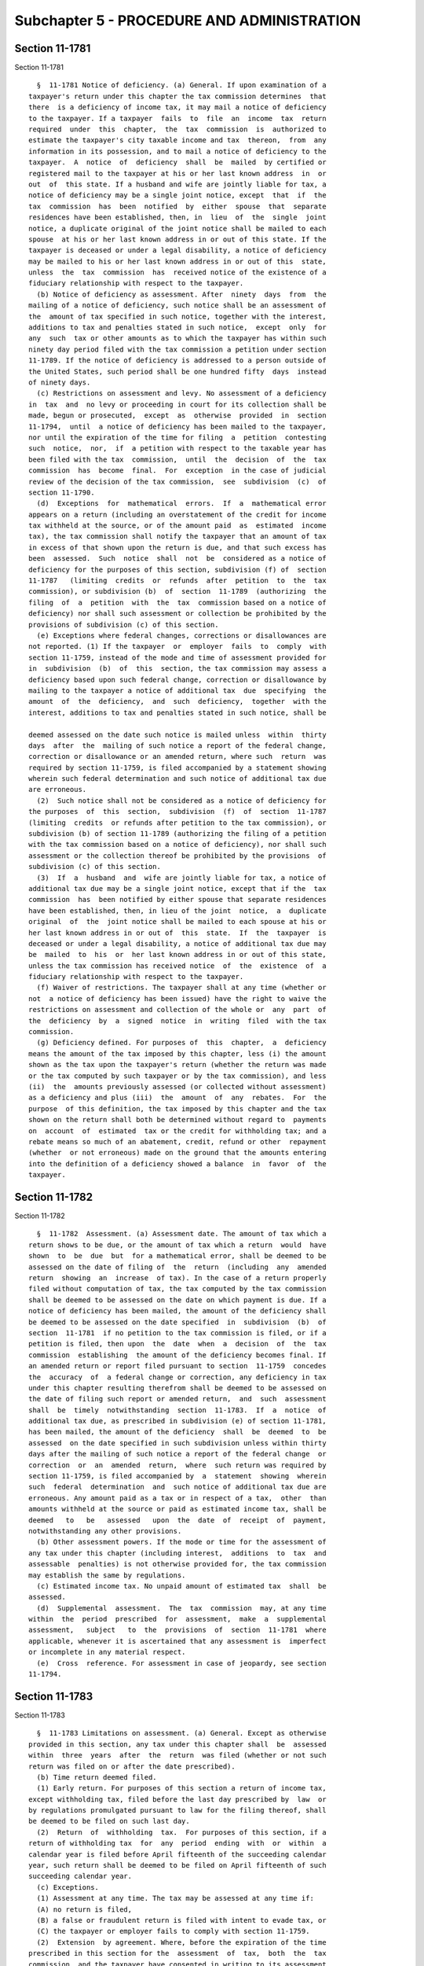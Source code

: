 Subchapter 5 - PROCEDURE AND ADMINISTRATION
===========================================

Section 11-1781
---------------

Section 11-1781 ::    
        
     
        §  11-1781 Notice of deficiency. (a) General. If upon examination of a
      taxpayer's return under this chapter the tax commission determines  that
      there  is a deficiency of income tax, it may mail a notice of deficiency
      to the taxpayer. If a taxpayer  fails  to  file  an  income  tax  return
      required  under  this  chapter,  the  tax  commission  is  authorized to
      estimate the taxpayer's city taxable income and tax  thereon,  from  any
      information in its possession, and to mail a notice of deficiency to the
      taxpayer.  A  notice  of  deficiency  shall  be  mailed  by certified or
      registered mail to the taxpayer at his or her last known address  in  or
      out  of  this state. If a husband and wife are jointly liable for tax, a
      notice of deficiency may be a single joint notice, except  that  if  the
      tax  commission  has  been  notified  by  either  spouse  that  separate
      residences have been established, then, in  lieu  of  the  single  joint
      notice, a duplicate original of the joint notice shall be mailed to each
      spouse  at his or her last known address in or out of this state. If the
      taxpayer is deceased or under a legal disability, a notice of deficiency
      may be mailed to his or her last known address in or out of this  state,
      unless  the  tax  commission  has  received notice of the existence of a
      fiduciary relationship with respect to the taxpayer.
        (b) Notice of deficiency as assessment. After  ninety  days  from  the
      mailing of a notice of deficiency, such notice shall be an assessment of
      the  amount of tax specified in such notice, together with the interest,
      additions to tax and penalties stated in such notice,  except  only  for
      any  such  tax or other amounts as to which the taxpayer has within such
      ninety day period filed with the tax commission a petition under section
      11-1789. If the notice of deficiency is addressed to a person outside of
      the United States, such period shall be one hundred fifty  days  instead
      of ninety days.
        (c) Restrictions on assessment and levy. No assessment of a deficiency
      in  tax  and  no levy or proceeding in court for its collection shall be
      made, begun or prosecuted,  except  as  otherwise  provided  in  section
      11-1794,  until  a notice of deficiency has been mailed to the taxpayer,
      nor until the expiration of the time for filing  a  petition  contesting
      such  notice,  nor,  if  a petition with respect to the taxable year has
      been filed with the tax  commission,  until  the  decision  of  the  tax
      commission  has  become  final.  For  exception  in the case of judicial
      review of the decision of the tax commission,  see  subdivision  (c)  of
      section 11-1790.
        (d)  Exceptions  for  mathematical  errors.  If  a  mathematical error
      appears on a return (including an overstatement of the credit for income
      tax withheld at the source, or of the amount paid  as  estimated  income
      tax), the tax commission shall notify the taxpayer that an amount of tax
      in excess of that shown upon the return is due, and that such excess has
      been  assessed.  Such  notice  shall  not  be  considered as a notice of
      deficiency for the purposes of this section, subdivision (f) of  section
      11-1787   (limiting  credits  or  refunds  after  petition  to  the  tax
      commission), or subdivision (b)  of  section  11-1789  (authorizing  the
      filing  of  a  petition  with  the  tax  commission based on a notice of
      deficiency) nor shall such assessment or collection be prohibited by the
      provisions of subdivision (c) of this section.
        (e) Exceptions where federal changes, corrections or disallowances are
      not reported. (1) If the taxpayer  or  employer  fails  to  comply  with
      section 11-1759, instead of the mode and time of assessment provided for
      in  subdivision  (b)  of  this  section, the tax commission may assess a
      deficiency based upon such federal change, correction or disallowance by
      mailing to the taxpayer a notice of additional tax  due  specifying  the
      amount  of  the  deficiency,  and  such  deficiency,  together  with the
      interest, additions to tax and penalties stated in such notice, shall be
    
      deemed assessed on the date such notice is mailed unless  within  thirty
      days  after  the  mailing of such notice a report of the federal change,
      correction or disallowance or an amended return, where such  return  was
      required by section 11-1759, is filed accompanied by a statement showing
      wherein such federal determination and such notice of additional tax due
      are erroneous.
        (2)  Such notice shall not be considered as a notice of deficiency for
      the purposes  of  this  section,  subdivision  (f)  of  section  11-1787
      (limiting  credits  or refunds after petition to the tax commission), or
      subdivision (b) of section 11-1789 (authorizing the filing of a petition
      with the tax commission based on a notice of deficiency), nor shall such
      assessment or the collection thereof be prohibited by the provisions  of
      subdivision (c) of this section.
        (3)  If  a  husband  and  wife are jointly liable for tax, a notice of
      additional tax due may be a single joint notice, except that if the  tax
      commission  has  been notified by either spouse that separate residences
      have been established, then, in lieu of the joint  notice,  a  duplicate
      original  of  the  joint notice shall be mailed to each spouse at his or
      her last known address in or out of  this  state.  If  the  taxpayer  is
      deceased or under a legal disability, a notice of additional tax due may
      be  mailed  to  his  or  her last known address in or out of this state,
      unless the tax commission has received notice  of  the  existence  of  a
      fiduciary relationship with respect to the taxpayer.
        (f) Waiver of restrictions. The taxpayer shall at any time (whether or
      not  a notice of deficiency has been issued) have the right to waive the
      restrictions on assessment and collection of the whole or  any  part  of
      the  deficiency  by  a  signed  notice  in  writing  filed  with the tax
      commission.
        (g) Deficiency defined. For purposes of  this  chapter,  a  deficiency
      means the amount of the tax imposed by this chapter, less (i) the amount
      shown as the tax upon the taxpayer's return (whether the return was made
      or the tax computed by such taxpayer or by the tax commission), and less
      (ii)  the  amounts previously assessed (or collected without assessment)
      as a deficiency and plus (iii)  the  amount  of  any  rebates.  For  the
      purpose  of this definition, the tax imposed by this chapter and the tax
      shown on the return shall both be determined without regard to  payments
      on  account  of  estimated  tax or the credit for withholding tax; and a
      rebate means so much of an abatement, credit, refund or other  repayment
      (whether  or not erroneous) made on the ground that the amounts entering
      into the definition of a deficiency showed a balance  in  favor  of  the
      taxpayer.
    
    
    
    
    
    
    

Section 11-1782
---------------

Section 11-1782 ::    
        
     
        §  11-1782  Assessment. (a) Assessment date. The amount of tax which a
      return shows to be due, or the amount of tax which a return  would  have
      shown  to  be  due  but  for a mathematical error, shall be deemed to be
      assessed on the date of filing of  the  return  (including  any  amended
      return  showing  an  increase  of tax). In the case of a return properly
      filed without computation of tax, the tax computed by the tax commission
      shall be deemed to be assessed on the date on which payment is due. If a
      notice of deficiency has been mailed, the amount of the deficiency shall
      be deemed to be assessed on the date specified  in  subdivision  (b)  of
      section  11-1781  if no petition to the tax commission is filed, or if a
      petition is filed, then upon  the  date  when  a  decision  of  the  tax
      commission  establishing  the amount of the deficiency becomes final. If
      an amended return or report filed pursuant to section  11-1759  concedes
      the  accuracy  of  a federal change or correction, any deficiency in tax
      under this chapter resulting therefrom shall be deemed to be assessed on
      the date of filing such report or amended return,  and  such  assessment
      shall  be  timely  notwithstanding  section  11-1783.  If  a  notice  of
      additional tax due, as prescribed in subdivision (e) of section 11-1781,
      has been mailed, the amount of the deficiency  shall  be  deemed  to  be
      assessed  on the date specified in such subdivision unless within thirty
      days after the mailing of such notice a report of the federal change  or
      correction  or  an  amended  return,  where  such return was required by
      section 11-1759, is filed accompanied by  a  statement  showing  wherein
      such  federal  determination  and  such notice of additional tax due are
      erroneous. Any amount paid as a tax or in respect of a tax,  other  than
      amounts withheld at the source or paid as estimated income tax, shall be
      deemed   to   be   assessed   upon  the  date  of  receipt  of  payment,
      notwithstanding any other provisions.
        (b) Other assessment powers. If the mode or time for the assessment of
      any tax under this chapter (including interest,  additions  to  tax  and
      assessable  penalties) is not otherwise provided for, the tax commission
      may establish the same by regulations.
        (c) Estimated income tax. No unpaid amount of estimated tax  shall  be
      assessed.
        (d)  Supplemental  assessment.  The  tax  commission  may, at any time
      within  the  period  prescribed  for  assessment,  make  a  supplemental
      assessment,   subject   to  the  provisions  of  section  11-1781  where
      applicable, whenever it is ascertained that any assessment is  imperfect
      or incomplete in any material respect.
        (e)  Cross  reference. For assessment in case of jeopardy, see section
      11-1794.
    
    
    
    
    
    
    

Section 11-1783
---------------

Section 11-1783 ::    
        
     
        §  11-1783 Limitations on assessment. (a) General. Except as otherwise
      provided in this section, any tax under this chapter shall  be  assessed
      within  three  years  after  the  return  was filed (whether or not such
      return was filed on or after the date prescribed).
        (b) Time return deemed filed.
        (1) Early return. For purposes of this section a return of income tax,
      except withholding tax, filed before the last day prescribed by  law  or
      by regulations promulgated pursuant to law for the filing thereof, shall
      be deemed to be filed on such last day.
        (2)  Return  of  withholding  tax.  For purposes of this section, if a
      return of withholding tax  for  any  period  ending  with  or  within  a
      calendar year is filed before April fifteenth of the succeeding calendar
      year, such return shall be deemed to be filed on April fifteenth of such
      succeeding calendar year.
        (c) Exceptions.
        (1) Assessment at any time. The tax may be assessed at any time if:
        (A) no return is filed,
        (B) a false or fraudulent return is filed with intent to evade tax, or
        (C) the taxpayer or employer fails to comply with section 11-1759.
        (2)  Extension  by agreement. Where, before the expiration of the time
      prescribed in this section for the  assessment  of  tax,  both  the  tax
      commission  and the taxpayer have consented in writing to its assessment
      after such time, the tax may be  assessed  at  any  time  prior  to  the
      expiration  of  the period agreed upon. The period so agreed upon may be
      extended by subsequent agreements in writing made before the  expiration
      of the period previously agreed upon.
        (3)  Report  of  federal changes, corrections or disallowances. If the
      taxpayer or employer complies with section 11-1759, the  assessment  (if
      not  deemed  to  have been made upon the filing of the report or amended
      return) may be made at any time within two years after  such  report  or
      amended return was filed. The amount of such assessment of tax shall not
      exceed  the  amount  of  the  increase  in city tax attributable to such
      federal change or correction. The provisions of this paragraph shall not
      affect the time within which or the amount for which an  assessment  may
      otherwise be made.
        (4)  Deficiency  attributable  to  net  operating loss carryback. If a
      deficiency is attributable to the application to the taxpayer of  a  net
      operating  loss  carryback,  it  may  be  assessed  at  any  time that a
      deficiency for the taxable year of the loss may be assessed.
        (5) Recovery  of  erroneous  refund.  An  erroneous  refund  shall  be
      considered an underpayment of tax on the date made, and an assessment of
      a  deficiency arising out of an erroneous refund may be made at any time
      within two years  from  the  making  of  the  refund,  except  that  the
      assessment  may  be made within five years from the making of the refund
      if it appears that any part of  the  refund  was  induced  by  fraud  or
      misrepresentation of a material fact.
        (6)  Request  for  prompt  assessment.  If  a return is required for a
      decedent or for a decedent's estate during the period of administration,
      the tax shall be assessed within eighteen months after  written  request
      therefor (made after the return is filed) by the executor, administrator
      or  other  person representing the estate of such decedent, but not more
      than three years  after  the  return  was  filed,  except  as  otherwise
      provided in this subdivision and subdivision (d) of this section.
        (7)  Report  on  use  of  certain  property.  Under  the circumstances
      described in paragraph two of subdivision (g) of  section  11-1712,  the
      tax  may  be  assessed  within  three years after the filing of a return
      reporting that property has been used for purposes other  than  research
      and development to a greater extent than originally reported.
    
        (8)  Report concerning waste treatment facility, air pollution control
      facility  or  eligible  business  facility.  Under   the   circumstances
      described in paragraph three of subdivision (h) of section 11-1712 or in
      paragraph five of subsection (c) of section seven hundred one of the tax
      law,  the  tax  may  be  assessed within three years after filing of the
      return containing the information required by such paragraph, or,  if  a
      certificate  of  compliance  in  respect  to  an  air  pollution control
      facility shall be revoked, within three years after the  tax  commission
      shall receive notice of such revocation from the taxpayer or as required
      by  section  19-0309  of  the  environmental conservation law, whichever
      notice is received earlier.
        (d) Omission of income, item of tax preference, total  taxable  amount
      or ordinary income portion of a lump sum distribution on return. The tax
      may  be assessed at any time within six years after the return was filed
      if:
        (1) an individual omits from his city adjusted gross income,  the  sum
      of  his items of tax preference, or the total taxable amount or ordinary
      income portion of a lump sum distribution an amount properly  includible
      therein  which is in excess of twenty-five percent of the amount of city
      adjusted gross income, the sum of the items of  tax  preference  or  the
      total   taxable  amount  or  ordinary  income  portion  of  a  lump  sum
      distribution stated in the return, or
        (2) an estate or trust omits from its city adjusted gross income,  the
      sum  of  its  items  of  tax  preference, or the total taxable amount or
      ordinary income portion of a lump sum distribution  an  amount  properly
      includible  therein  which  is  in  excess of twenty-five percent of the
      amount stated in the return of city adjusted gross income, or the sum of
      the items of tax preference, or the total  taxable  amount  or  ordinary
      income portion of a lump sum distribution, respectively. For purposes of
      this paragraph, city adjusted gross income means New York adjusted gross
      income  as  determined under paragraph four of subsection (e) of section
      six hundred one of the tax law.
        For purposes of this subdivision there shall not be taken into account
      any amount which is omitted in the return if such amount is disclosed in
      the return, or in a statement  attached  to  the  return,  in  a  manner
      adequate  to  apprise  the  commissioner of the nature and amount of the
      item of income, tax preference, the total  taxable  amount  or  ordinary
      income portion of a lump sum distribution.
        (e)  Suspension of running of period of limitation. The running of the
      period of limitations on assessment or collection of tax or other amount
      (or of a transferee's liability) shall, after the mailing of a notice of
      deficiency, be suspended for the period during which the tax  commission
      is  prohibited  under subdivision (c) of section 11-1781 from making the
      assessment or from collecting by levy.
    
    
    
    
    
    
    

Section 11-1784
---------------

Section 11-1784 ::    
        
     
        §  11-1784  Interest  on  underpayment.  (a) General. If any amount of
      income tax is not paid on or before the last  date  prescribed  in  this
      chapter  for  payment,  interest on such amount at the underpayment rate
      set by the commissioner of taxation  and  finance  pursuant  to  section
      11-1797  of  this subchapter, or if no rate is set, at the rate of seven
      and one-half percent per annum shall be paid for the  period  from  such
      last  date  to  the  date paid, whether or not any extension of time for
      payment was granted. Interest under this subdivision shall not  be  paid
      if the amount thereof is less than one dollar. If the time for filing of
      a  return of tax withheld by an employer is extended, the employer shall
      pay interest for the period for which the extension is granted  and  may
      not charge such interest to the employee.
        (b) Exception as to estimated tax. This section shall not apply to any
      failure to pay estimated tax.
        (c)  Exception for mathematical error. No interest shall be imposed on
      any underpayment of tax due solely to mathematical error if the taxpayer
      files a return within the time prescribed in this chapter (including any
      extension of time) and pays the  amount  of  underpayment  within  three
      months after the due date of such return, as it may be extended.
        (d)   Suspension   of   interest  on  deficiencies.  If  a  waiver  of
      restrictions on assessment  of  a  deficiency  has  been  filed  by  the
      taxpayer,  and if notice and demand by the tax commission for payment of
      such deficiency is not made within thirty days after the filing of  such
      waiver,  interest shall not be imposed on such deficiency for the period
      beginning immediately after such thirtieth day and ending with the  date
      of notice and demand.
        (e)  Tax  reduced  by  carryback. If the amount of tax for any taxable
      year is reduced by reason of a carryback of a net operating  loss,  such
      reduction in tax shall not affect the computation of interest under this
      section  for the period ending with the filing date for the taxable year
      in which the net operating  loss  arises.  Such  filing  date  shall  be
      determined without regard to extensions of time to file.
        (f) Interest treated as tax. Interest under this section shall be paid
      upon  notice and demand and shall be assessed, collected and paid in the
      same manner as income tax. Any reference in  this  chapter  to  the  tax
      imposed  by  this  chapter  shall  be  deemed  also to refer to interest
      imposed by this section on such tax.
        (g) Interest on penalties or  additions  to  tax.  Interest  shall  be
      imposed  under  subdivision  (a)  of  this  section  in  respect  of any
      assessable penalty or addition to tax only if such assessable penalty or
      addition to tax is not paid within twenty-one  calendar  days  from  the
      date  of the notice and demand therefor under subdivision (b) of section
      11-1792 of this title (ten business days if the amount  for  which  such
      notice  and  demand  is  made  equals  or  exceeds  one hundred thousand
      dollars), and in such case interest shall be imposed only for the period
      from such date of the notice and demand to the date of payment.
        (h) Payment within specified period after notice and demand. If notice
      and demand is made for payment of any amount under  subdivision  (b)  of
      section  11-1792  of  this  title,  and  if  such  amount is paid within
      twenty-one calendar days (ten business days if the amount for which such
      notice and demand  is  made  equals  or  exceeds  one  hundred  thousand
      dollars)  after  the date of such notice and demand, interest under this
      section on the amount so paid shall not be imposed for the period  after
      the date of such notice and demand.
        (i) Limitation on assessment and collection. Interest prescribed under
      this  section  may  be  assessed  and  collected, at any time during the
      period within which the tax or  other  amount  to  which  such  interest
      relates may be assessed and collected, respectively.
    
        (j)  Interest  on erroneous refund. Any portion of tax or other amount
      which has been erroneously refunded, and which  is  recoverable  by  the
      commissioner  of  taxation  and  finance,  shall  bear  interest  at the
      underpayment rate set by such commissioner pursuant to  section  11-1797
      of  this  subchapter,  or  if  no  rate is set, at the rate of seven and
      one-half percent per annum from the date of the payment of  the  refund,
      but  only if it appears that any part of the refund was induced by fraud
      or a misrepresentation of a material fact.
        (k) Satisfaction by credits. If any portion of a tax is  satisfied  by
      credit  of  an overpayment, then no interest shall be imposed under this
      section on the portion of the tax so satisfied  for  any  period  during
      which,  if  the  credit  had  not  been  made,  interest would have been
      allowable with respect to such overpayment.
    
    
    
    
    
    
    

Section 11-1785
---------------

Section 11-1785 ::    
        
     
        §  11-1785  Additions  to  tax and civil penalties. (a) (1) Failure to
      file tax return. (A) In case of failure to file a tax return under  this
      chapter  on or before the prescribed date (determined with regard to any
      extension of time for filing), unless it is shown that such  failure  is
      due  to  reasonable cause and not due to willful neglect, there shall be
      added to the amount required to be shown as  tax  on  such  return  five
      percent  of  the  amount of such tax if the failure is for not more than
      one month, with an additional five percent for each additional month  or
      fraction  thereof  during  which  such  failure continues, not exceeding
      twenty-five percent in the aggregate.
        (B) In the case of a failure to file a return of tax within sixty days
      of the date prescribed for filing of such return (determined with regard
      to any extension of time for filing),  unless  it  is  shown  that  such
      failure  is  due to reasonable cause and not due to willful neglect, the
      addition to tax hereunder shall not be  less  than  the  lesser  of  one
      hundred  dollars  or  one  hundred  percent of the amount required to be
      shown as tax on such return.
        (C) For purposes of this paragraph, the amount of tax required  to  be
      shown  on  the  return shall be reduced by the amount of any part of the
      tax which is paid on or before the date prescribed for  payment  of  the
      tax and by the amount of any credit against the tax which may be claimed
      upon the return.
        (2)  Failure to pay tax shown on return. In case of failure to pay the
      amounts shown as tax on any return  required  to  be  filed  under  this
      chapter  on or before the prescribed date (determined with regard to any
      extension of time for payment), unless it is shown that such failure  is
      due  to  reasonable cause and not due to willful neglect, there shall be
      added to the amount shown as tax on such return one-half of one  percent
      of the amount of such tax if the failure is not for more than one month,
      with  an additional one-half of one percent for each additional month or
      fraction thereof during which  such  failure  continues,  not  exceeding
      twenty-five  percent  in the aggregate. For the purpose of computing the
      addition for any month, the amount of tax shown on the return  shall  be
      reduced  by the amount of any part of the tax which is paid on or before
      the beginning of such month and by the amount of any credit against  the
      tax  which may be claimed upon the return. If the amount of tax required
      to be shown on a return is less than the amount shown  as  tax  on  such
      return,  this  paragraph  shall  be  applied  by substituting such lower
      amount.
        (3) Failure to pay tax required to be shown  on  return.  In  case  of
      failure  to pay any amount in respect of any tax required to be shown on
      a return required to be filed under this chapter which is not  so  shown
      (including  an  assessment  made  pursuant to subdivision (a) of section
      11-1782 of this title) within twenty-one calendar days of the date of  a
      notice  and  demand  therefor (ten business days if the amount for which
      such notice and demand is made equals or exceeds  one  hundred  thousand
      dollars),  unless  it  is  shown  that such failure is due to reasonable
      cause and not due to willful neglect, there shall be added to the amount
      of tax stated in such notice and demand one-half of one percent of  such
      tax  if  the  failure is not for more than one month, with an additional
      one-half of one percent for each additional month  or  fraction  thereof
      during  which  such failure continues, not exceeding twenty-five percent
      in the aggregate. For the purpose of  computing  the  addition  for  any
      month,  the  amount  of  tax  stated  in  the notice and demand shall be
      reduced by the amount of any part of the tax which is  paid  before  the
      beginning of such month.
        (4)  Limitations  on  additions.  (A)  With respect to any return, the
      amount of the addition under paragraph one of this subdivision shall  be
    
      reduced  by  the  amount  of  the  addition  under paragraph two of this
      subdivision for any month  to  which  an  addition  applies  under  both
      paragraphs  one  and  two  of this subdivision. In any case described in
      subparagraph  (B)  of such paragraph one of this subdivision, the amount
      of the addition under such paragraph one shall not be reduced below  the
      amount provided in such subparagraph.
        (B)  With  respect  to  any return, the maximum amount of the addition
      permitted under paragraph three of this subdivision shall be reduced  by
      the  amount  of  the  addition  under  paragraph one of this subdivision
      (determined without regard to subparagraph (B) of such paragraph)  which
      is  attributable  to the tax for which the notice and demand is made and
      which is not paid within ten days of such notice and demand.
        (b) Deficiency due to negligence. (1) If any part of a  deficiency  is
      due  to  negligence or intentional disregard of this chapter or rules or
      regulations hereunder (but without intent to defraud),  there  shall  be
      added to the tax an amount equal to five percent of the deficiency.
        (2)  There  shall  be  added  to  the  tax  (in addition to the amount
      determined under paragraph one of this subdivision) an amount  equal  to
      fifty percent of the interest payable under section 11-1784 with respect
      to the portion of the underpayment described in such paragraph one which
      is  attributable  to the negligence or intentional disregard referred to
      in such paragraph, for the period beginning on the last date  prescribed
      by  law  for  payment of such underpayment (determined without regard to
      any extension) and ending on the date of the assessment of the tax  (or,
      if earlier, the date of the payment of the tax).
        (3)  If  any payment is shown on a return made by a payor with respect
      to dividends, patronage dividends and interest under subsection  (a)  of
      section  six  thousand forty-two, subsection (a) of section six thousand
      forty-four or subsection (a) of section six thousand forty-nine  of  the
      internal  revenue code, respectively, and the payee fails to include any
      portion of such payment in city adjusted gross income, any portion of an
      underpayment attributable to such failure shall be treated, for purposes
      of this subdivision, as due to negligence in the absence  of  clear  and
      convincing  evidence  to  the  contrary. If any penalty is imposed under
      this subdivision by reason of the preceding sentence, the amount of  the
      penalty  imposed  by  paragraph  one  of  this subdivision shall be five
      percent of the portion of the underpayment which is attributable to  the
      failure described in the preceding sentence.
        (c) Failure by individual to pay estimated income tax. (1) Addition to
      the   tax.   Except  as  otherwise  provided  in  this  subdivision  and
      subdivision (d) of this section, in the  case  of  any  underpayment  of
      estimated  tax  by  an individual, there shall be added to the tax under
      this chapter for the taxable year an amount determined by  applying  the
      underpayment  rate established under section 11-1797 of this subchapter,
      or if no rate is set, at the rate of  seven  and  one-half  percent  per
      annum,  to  the  amount  of  the  underpayment  for  the  period  of the
      underpayment. Such period shall run from the due date for  the  required
      installment  to  the  earlier  of  the fifteenth day of the fourth month
      following the close of the taxable year or, with respect to any  portion
      of  the  underpayment,  the  date  on  which  such  portion is paid. For
      purposes of determining such date, a payment of estimated tax  shall  be
      credited against unpaid required installments in the order in which such
      installments  are  required  to  be  paid.  There shall be four required
      installments for  each  taxable  year,  due  on  April  fifteenth,  June
      fifteenth  and  September  fifteenth of such taxable year and on January
      fifteenth of the following taxable year.
        (2) Amount of underpayment. For purposes  of  paragraph  one  of  this
      subdivision,  the  amount of the underpayment shall be the excess of the
    
      required installment over the amount, if any, of the installment paid on
      or before the due date for the installment.
        (3)  Required installment. (A) Except as provided in paragraph four of
      this subdivision, the  amount  of  any  required  installment  shall  be
      twenty-five percent of the required annual payment.
        (B) The required annual payment is the lesser of
        (i) ninety percent of the tax shown on the return for the taxable year
      (or, if no return is filed, ninety percent of the tax for such year), or
        (ii)  one  hundred  percent  of  the  tax  shown  on the return of the
      individual for the preceding taxable year. Provided, however,  that  the
      tax  shown  on  such  return for taxable years beginning in two thousand
      eight shall be calculated as if paragraph three of  subdivision  (f)  of
      section  11-1715  of  this  chapter  was  in  effect  for  taxable years
      beginning in two thousand eight. Provided, however, that the  tax  shown
      on such return for taxable years beginning in two thousand nine shall be
      calculated  as if paragraph two of subdivision (g) of section 11-1715 of
      this chapter was in effect for taxable years beginning in  two  thousand
      nine.
        Clause  (ii)  of  this  subparagraph  shall not apply if the preceding
      taxable year was  not  a  taxable  year  of  twelve  months  or  if  the
      individual did not file a return for such preceding taxable year.
        (C) Limitation on use of preceding year's tax.
        (i)  General. If the city adjusted gross income shown on the return of
      the individual for the preceding taxable year exceeds one hundred  fifty
      thousand  dollars,  clause  (ii)  of  subparagraph (B) of this paragraph
      shall be applied by substituting "one  hundred  ten  percent"  for  "one
      hundred percent".
        (ii)  Separate  returns.  In  the  case of a husband and wife who file
      separate returns pursuant to subdivision (b) of section 11-1751 for  the
      taxable   year  for  which  the  amount  of  the  installment  is  being
      determined,  clause  (i)  of  this  subparagraph  shall  be  applied  by
      substituting  "seventy-five  thousand  dollars"  for  "one hundred fifty
      thousand dollars".
        (4) Annualized income installment. (A) In general. In the case of  any
      required  installment, if the individual establishes that the annualized
      income installment determined under subparagraph (B) of  this  paragraph
      is  less  than  the  amount  determined  under  paragraph  three of this
      subdivision, the annualized income installment  shall  be  the  required
      installment.  Any reduction in a required installment resulting from the
      application of this subparagraph shall be recaptured by  increasing  the
      amount of the next required installment determined under paragraph three
      of  this  subdivision by the amount of such reduction, and by increasing
      successive required installments as necessary to effect full recapture.
        (B) Determination of annualized income installment. In the case of any
      required installment, the annualized income installment is  the  excess,
      if  any,  of an amount equal to the applicable percentage of the tax for
      the taxable year computed by placing on an annualized basis the  taxable
      income  and minimum taxable income for months in the taxable year ending
      before the due date for the installment, over the  aggregate  amount  of
      any  prior  required  installments  for the taxable year. The applicable
      percentage of the tax shall be twenty-two and one-half  percent  in  the
      case  of  the  first  installment, forty-five percent in the case of the
      second installment, sixty-seven and one-half percent in the case of  the
      third  installment  and  ninety  percent  in  the  case  of  the  fourth
      installment, and shall be computed without regard to any increase in the
      rates applicable to the taxable year unless such increase was enacted at
      least thirty days prior to the due date of the installment.
    
        (5) Definitions and special rules. (A) Definition of the term tax  and
      application of credits against tax. For purposes of this subdivision and
      subdivision  (d)  of  this section, the term "tax" means the tax imposed
      under this chapter minus the credits  against  tax  allowed  under  this
      chapter,  other  than  the credit under section 11-1773, relating to tax
      withheld on wages. The credit allowed  under  section  11-1773  for  the
      taxable  year  shall  be deemed a payment of estimated tax, and an equal
      part of such amount shall be deemed paid on each  installment  due  date
      for  such  taxable  year,  unless  the taxpayer establishes the dates on
      which all amounts were actually withheld, in which case the  amounts  so
      withheld shall be deemed payments of estimated tax on the dates on which
      such amounts were actually withheld.
        (B) Special rule where return filed on or before January thirty-first.
      If, on or before January thirty-first of the following taxable year, the
      taxpayer files a return for the taxable year and pays in full the amount
      computed  on  the  return  as  payable, then no addition to tax shall be
      imposed under pargraph one of  this  subdivision  with  respect  to  any
      underpayment of the fourth required installment for the taxable year.
        (C)  Special  rules  for  farmers  and fishermen. For purposes of this
      subdivision, if an individual is a farmer or fisherman for  any  taxable
      year  there shall be only one required installment for the taxable year,
      due on January fifteenth of the following  taxable  year  in  an  amount
      equal to the required annual payment determined under paragraph three of
      this  subdivision  by  substituting sixty-six and two-thirds percent for
      ninety percent and without regard to subparagraph (C) of paragraph three
      of this subdivision. Subparagraph (B) of this paragraph shall be applied
      by substituting March first for January thirty-first and by treating the
      required installment under this  subparagraph  as  the  fourth  required
      installment. An individual is a farmer or fisherman for any taxable year
      if  the  individual's  federal  gross  income  from  farming  or fishing
      (including oyster farming) for the taxable year is at  least  two-thirds
      of  the total federal gross income from all sources for the taxable year
      or if such individual's federal gross income  from  farming  or  fishing
      (including oyster farming) shown on the return of the individual for the
      preceding taxable year is at least two-thirds of the total federal gross
      income from all sources shown on such return.
        (D)  Fiscal  years.  In  applying  this  subdivision to a taxable year
      beginning  on  any  date  other  than  January  first,  there  shall  be
      substituted,  for  the  months specified in this subdivision, the months
      which correspond thereto.
        (E) Short taxable year. This subdivision shall be applied  to  taxable
      years  of  less  than  twelve  months  in  accordance  with  regulations
      prescribed by the tax commission.
        (F) Joint estimated tax of husband and wife. A husband  and  wife  may
      make  the  required  annual  payment determined under paragraph three of
      this subdivision as if  they  were  one  taxpayer,  in  which  case  the
      liability  under  paragraph  one of this subdivision with respect to the
      estimated tax shall be joint and several. No such joint payment  may  be
      made  if  husband  and  wife  are separated under a decree of divorce or
      separate maintenance, or if they have  different  taxable  years.  If  a
      joint  payment  is made but husband and wife determine their taxes under
      this chapter separately, the estimated tax for such year may be  treated
      as  the  estimated  tax  of  either  husband  or wife, or may be divided
      between them, as they may elect.
        (6) Trusts and certain estates. (A) General.  This  subdivision  shall
      apply to any trust or estate except as provided in subparagraphs (B) and
      (C) of this paragraph.
    
        (B)  Exception  for estates and certain trusts. This subdivision shall
      not apply with respect to any taxable year ending before  the  date  two
      years  after  the date of the decedent's death to (i) the estate of such
      decedent or (ii) any trust all of which was treated (under subpart E  of
      part  I  of subchapter J of chapter one of the internal revenue code) as
      owned by the decedent and to which the residue of the decedent's  estate
      will  pass  under his will (or, if no will is admitted to probate, which
      is the trust primarily responsible for paying debts, taxes and  expenses
      of administration).
        (C)  Special  rule  for  annualizations.  In the case of any estate or
      trust, subparagraph (B) of paragraph four of this subdivision  shall  be
      applied by substituting "ending before the date one month before the due
      date  for  the  installment"  for  "ending  before  the due date for the
      installment".
        (D) In the case of a trust, the trustee may elect to treat any portion
      of a payment of estimated tax made by such trust for any taxable year of
      the trust as a payment made by a beneficiary of such trust.  Any  amount
      so  treated  shall  be treated as paid or credited to the beneficiary on
      the last day of such taxable year, and for purposes of this subdivision,
      the amount so treated shall not be treated as a payment of estimated tax
      made by the trust, but shall be treated as a payment  of  estimated  tax
      made  by  such beneficiary on the January fifteenth following the end of
      the trust's taxable year.
        (E) An election under subparagraph (D) of this paragraph shall be made
      on or before the sixty-fifth day after the close of the taxable year and
      in  such  manner  as  the  commissioner  of  taxation  and  finance  may
      prescribe.
        (F)  Extension  to last year of estate.--In the case of a taxable year
      reasonably expected to be the  last  taxable  year  of  an  estate,  any
      reference  in  subparagraph  (D)  of  this paragraph to a trust shall be
      treated as including a reference to an estate, and the fiduciary of  the
      estate shall be treated as the trustee.
        (d)  Exceptions to addition to tax for failure to pay estimated income
      tax.
        (1) Where tax is small amount. No addition to  tax  shall  be  imposed
      under  subdivision  (c)  of this section for any taxable year if the tax
      shown on the return for such taxable year (or, if no  return  is  filed,
      the tax), reduced by the credit allowable under section 11-1773, is less
      than three hundred dollars.
        (2)  Where no tax liability for preceding taxable year. No addition to
      tax shall be imposed under subdivision  (c)  of  this  section  for  any
      taxable  year if the preceding taxable year was a taxable year of twelve
      months, the individual did not have any liability  for  tax  under  this
      chapter  for  the  preceding  taxable  year and throughout the preceding
      taxable year the individual was a resident of this city or a nonresident
      who had city adjusted gross income.
        (3) Installment due on or after individual's death. No addition to tax
      shall be imposed under subdivision (c) of this section with  respect  to
      any installment due on or after the individual's death.
        (4)  Waiver in certain cases. (A) In general. No addition to tax shall
      be imposed under subdivision (c) of this section  with  respect  to  any
      underpayment  to the extent the tax commission determines that by reason
      of casualty, disaster or other unusual circumstances the  imposition  of
      such addition to tax would be against equity and good conscience.
        (B) Newly retired or disabled individuals. No addition to tax shall be
      imposed  under  subdivision  (c)  of  this  section  with respect to any
      underpayment if the tax commission determines that in the  taxable  year
      for  which estimated payments were required to be made or in the taxable
    
      year preceding such taxable  year  the  taxpayer  retired  after  having
      attained  age  sixty-two  or became disabled, and that such underpayment
      was due to reasonable cause and not to willful neglect.
        (e) Deficiency due to fraud. (1) If any part of a deficiency is due to
      fraud,  there shall be added to the tax an amount equal to fifty percent
      of the deficiency.
        (2) There shall be added  to  the  tax  (in  addition  to  the  amount
      determined  under  paragraph one of this subdivision) an amount equal to
      fifty percent of the interest payable under section 11-1784 with respect
      to the portion of the underpayment described in such paragraph one which
      is attributable to fraud, for the  period  beginning  on  the  last  day
      prescribed  by  law for payment of such underpayment (determined without
      regard to any extension) and ending on the date of the assessment of the
      tax (or, if earlier, the date of the payment of the tax).
        (3) The addition to tax under this subdivision shall be in lieu of any
      other addition to tax imposed by subdivision (a) or (b) of this section.
        (4) In the  case  of  a  joint  return  under  section  11-1751,  this
      subdivision  shall  not apply with respect to the tax of a spouse unless
      some part of the underpayment is due to the fraud of such spouse.
        (f) Non-willful failure to  pay  withholding  tax.  If  any  employer,
      without intent to evade or defeat any tax imposed by this chapter or the
      payment  thereof,  shall fail to make a return and pay a tax withheld by
      him or her at the time required by or under the  provisions  of  section
      11-1774,  such  employer  shall be liable for such tax and shall pay the
      same together with interest thereon and the addition to tax provided  in
      subdivision  (a)  of this section, and such interest and addition to tax
      shall not be charged to or collected from the employee by the  employer.
      The  tax  commission  shall  have  the  same  rights  and powers for the
      collection of such tax,  interest  and  addition  to  tax  against  such
      employer as are now prescribed by this chapter for the collection of tax
      against an individual taxpayer.
        (g)  Willful  failure to collect and pay over tax. Any person required
      to collect, truthfully account for, and pay over the tax imposed by this
      chapter who willfully fails to collect such tax  or  truthfully  account
      for  and  pay over such tax or willfully attempts in any manner to evade
      or defeat the tax or the payment thereof, shall, in  addition  to  other
      penalties  provided  by  law,  be liable to a penalty equal to the total
      amount of the tax evaded, or not collected, or  not  accounted  for  and
      paid  over.  No  addition  to  tax  under subdivision (b) or (e) of this
      section shall be imposed  for  any  offense  to  which  this  subsection
      applies.  The tax commission shall have the power, in its discretion, to
      waive, reduce or compromise any penalty under this subdivision.
        (h) Failure  to  file  certain  information  returns.  (1)  Except  as
      otherwise  provided in this paragraph, in case of each failure to file a
      statement of a payment to another person, required  under  authority  of
      subdivision  (d)  of section 11-1758 (relating to information at source,
      including the duplicate statement of tax withheld on wages) on the  date
      prescribed therefor (determined with regard to any extension of time for
      filing), unless it is shown that such failure is due to reasonable cause
      and  not  to willful neglect, there shall, upon notice and demand by the
      tax commission and in the same manner as tax, be paid by the  person  so
      failing  to  file  the  statement,  a  penalty of fifty dollars for each
      statement not so filed, but the total amount imposed on  the  delinquent
      person  for  all such failures during any calendar year shall not exceed
      ten thousand dollars.
        (2) If any partnership or S corporation required to file a  return  or
      report under subdivision (c) of section 11-1758 or under section 11-1759
      for  any  taxable  year  fails to file such return or report at the time
    
      prescribed therefor (determined with regard to any extension of time for
      filing), or files a return or report which fails to show the information
      required under such subdivision (c) or section  11-1759,  unless  it  is
      shown  that  such  failure  is  due  to  reasonable cause and not due to
      willful neglect, there shall, upon notice and demand by the commissioner
      and in the same  manner  as  tax,  be  paid  by  the  partnership  or  S
      corporation  a penalty for each month (or fraction thereof) during which
      such failure continues (but not to exceed five months).  The  amount  of
      such  penalty  for any month is the product of fifty dollars, multiplied
      by the number of partners in the partnership or shareholders  in  the  S
      corporation  during any part of the taxable year who were subject to tax
      under this chapter during any part of such taxable year.
        (i) Additional penalty. Any person who with  fraudulent  intent  shall
      fail  to  pay,  or  to  deduct or withhold and pay, any tax, or to make,
      render, sign or certify any return, or to supply any information  within
      the  time  required by or under this chapter, shall be liable to penalty
      of not more than one thousand dollars, in addition to any other  amounts
      required  under  this  chapter, to be imposed, assessed and collected by
      the tax commission. The tax commission shall  have  the  power,  in  its
      discretion,  to  waive,  reduce  or  compromise  any  penalty under this
      subdivision.
        (j) Fraudulent statement or failure to furnish statement to  employee.
      In  addition  to  any  criminal  penalties  provided  by law, any person
      required under the provisions of section 11-1772 to furnish a  statement
      to an employee, who willfully furnishes a false or fraudulent statement,
      or  who  willfully  fails  to  furnish a statement in the manner, at the
      time, and showing the information required  under  section  11-1772,  or
      regulations  prescribed  thereunder,  shall  for  each  such  failure be
      subject to a penalty under this chapter of fifty dollars.
        (k) Failure to supply  identifying  numbers.  If  any  person  who  is
      required  by  regulations  prescribed  under  subdivision (b) of section
      11-1758:
        (1) to include his or her identifying number in any return, statement,
      or other document;
        (2) to furnish his or her identifying number to another person; or
        (3) to include in any return, statement or other  document  made  with
      respect  to  another person the identifying number of such other person,
      fails to comply with such requirement at the  time  prescribed  by  such
      regulations,  such person shall, unless it is shown that such failure is
      due to reasonable cause and not due to willful neglect, pay a penalty of
      five dollars for each such failure described in paragraph  one  of  this
      subdivision  and  fifty  dollars  for  each  such  failure  described in
      paragraph two of this subdivision, and this paragraph, except  that  the
      total  amount  imposed  on  such person for all such failures during any
      calendar year shall not exceed ten thousand  dollars;  except  that  for
      failure  to  include his or her own identification number in any return,
      statement or other document, such penalty shall not  be  imposed  unless
      such person shall have failed to supply his or her identification number
      to the tax commission within thirty days after demand therefor.
        (l)  Additions  treated  as  tax.  The  additions to tax and penalties
      provided by this section shall be paid upon notice and demand and  shall
      be  assessed,  collected  and  paid in the same manner as taxes, and any
      reference in this chapter to income tax or tax imposed by this  chapter,
      shall  be  deemed  also  to  refer to the additions to tax and penalties
      provided  by  this  section.  For  purposes  of  section  11-1781,  this
      subdivision shall not apply to:
        (1)  any  addition  to  tax  under  subdivision  (a) except as to that
      portion attributable to a deficiency;
    
        (2) any addition to tax under subdivision (c);
        (3) any penalty under subdivision (h) and any additional penalty under
      subdivision (i); and
        (4) any penalties under subdivisions (j), (k), (q), (r), (s) and (t).
        (m)  Determination of deficiency. For purposes of subdivisions (b) and
      (e) of this section, the amount shown as the tax by  the  taxpayer  upon
      his  or her return shall be taken into account in determining the amount
      of the deficiency only if such return was filed on or  before  the  last
      day  prescribed for the filing of such return, determined with regard to
      any extension of time for such filing.
        (n) Person defined. For purposes of subdivisions (g),  (i),  (o),  (q)
      and  (r)  of  this  section,  the  term  person  includes an individual,
      corporation, partnership or limited liability company or an  officer  or
      employee  of  any  corporation (including a dissolved corporation), or a
      member or employee of any partnership, or a member, manager or  employee
      of  a  limited liability company, who as such officer, employee, manager
      or member is under a duty to perform the act in  respect  of  which  the
      violation occurs.
        (o)  Failure  to  make  deposits  of  taxes. In case of failure by any
      person required by this chapter, or by regulations of the tax commission
      under this chapter, to deposit  on  the  date  prescribed  therefor  any
      amount  of  tax  imposed  by  this  chapter  in  a depository authorized
      pursuant to subdivision (a) of section 11-1792 to receive such deposits,
      unless it is shown that such failure is due to reasonable cause and  not
      due  to willful neglect, there shall be imposed on such person a penalty
      of five percent of the amount of the underpayment. For purposes of  this
      subdivision  the  term  "underpayment" means the excess of the amount of
      the tax required to be so deposited over the amount,  if  any,  thereof,
      deposited on or before the date prescribed therefor.
        (p) Substantial understatement of liability. If there is a substantial
      understatement  of income tax for any taxable year, there shall be added
      to the tax an  amount  equal  to  ten  percent  of  the  amount  of  any
      underpayment  attributable  to such understatement. For purposes of this
      subdivision, there is a substantial understatement of income tax for any
      taxable year if the amount of the understatement for  the  taxable  year
      exceeds  the  greater  of ten percent of the tax required to be shown on
      the return for the taxable year, or two thousand dollars.  For  purposes
      of the preceding sentence, the term "understatement" means the excess of
      the amount of the tax required to be shown on the return for the taxable
      year,  over  the  amount of the tax imposed which is shown on the return
      reduced by any rebate (within the meaning of subdivision (g) of  section
      11-1781).  The  amount  of  such understatement shall be reduced by that
      portion of the understatement which is attributable to the tax treatment
      of any item by the taxpayer if there is or was substantial authority for
      such treatment, or any item with respect to  which  the  relevant  facts
      affecting  the  item's  tax  treatment  are  adequately disclosed in the
      return or in a statement attached to the return. The tax commission  may
      waive  all  or  any  part  of  the  addition  to  tax  provided  by this
      subdivision on a showing by the taxpayer that there was reasonable cause
      for the understatement, or part thereof, and that the taxpayer acted  in
      good faith.
        (q) Frivolous tax returns. If any individual files what purports to be
      a  return  of any tax imposed by this chapter but which does not contain
      information on which the substantial correctness of the  self-assessment
      may  be  judged, or contains information that on its face indicates that
      the self-assessment is substantially incorrect; and such conduct is  due
      to  a  position  which  is frivolous, or an intent (which appears on the
      purported return) to delay or impede the administration of this chapter,
    
      then such individual shall pay a  penalty  not  exceeding  five  hundred
      dollars. This penalty shall be in addition to any other penalty provided
      by law.
        (r)  Aiding or assisting in the giving of fraudulent returns, reports,
      statements or other documents. (1) Any person who, with the intent  that
      tax  be evaded, shall, for a fee or other compensation or as an incident
      to the performance of other services  for  which  such  person  receives
      compensation,  aid  or  assist  in,  or  procure, counsel, or advise the
      preparation or presentation under, or  in  connection  with  any  matter
      arising under this chapter of any return, report, declaration, statement
      or  other  document  which  is  fraudulent  or  false as to any material
      matter, or supply any false or fraudulent information,  whether  or  not
      such  falsity  or  fraud  is with the knowledge or consent of the person
      authorized or required to  present  such  return,  report,  declaration,
      statement  or  other  document  shall  pay  a  penalty not exceeding one
      thousand dollars.
        (2) For purposes of  paragraph  one  of  this  subdivision,  the  term
      "procures"  includes ordering (or otherwise causing) a subordinate to do
      an act, and knowing of, and not attempting to prevent, participation  by
      a  subordinate  in an act. The term "subordinate" means any other person
      (whether or not a director, officer, employee, or agent of the  taxpayer
      involved) over whose activities the person has direction, supervision or
      control.
        (3)  For  purposes  of  paragraph  one  of  this subdivision, a person
      furnishing typing, reproducing,  or  other  mechanical  assistance  with
      respect  to  a document shall not be treated as having aided or assisted
      in the preparation of such document by reason of such assistance.
        (4) The penalty imposed by this subdivision shall be  in  addition  to
      any other penalty provided by law.
        (s)  False information with respect to withholding. In addition to any
      criminal penalty provided by law, if any individual  makes  a  statement
      under  section  11-1771  which  results  in  a  decrease  in the amounts
      deducted and withheld under this  chapter,  and  as  of  the  time  such
      statement  was  made,  there was no reasonable basis for such statement,
      such individual shall pay a penalty of five  hundred  dollars  for  such
      statement. The tax commission shall waive the penalty imposed under this
      subdivision  if  the  taxes imposed with respect to the individual under
      this chapter for the taxable year are equal to or less than the  sum  of
      the credits against such taxes allowed by this chapter, and the payments
      of estimated tax which are considered payments on account of such taxes.
        (t)   Failure   of   tax   return   preparer  to  conform  to  certain
      requirements.--(1) Failure to sign  return  or  claim  for  refund.  Any
      individual  who  is  a tax return preparer with respect to any return or
      claim  for  refund,  who  is  required  pursuant  to  paragraph  one  of
      subdivision  (g)  of  section  11-1758  to sign such return or claim for
      refund, and who fails to comply with such requirement  with  respect  to
      such  return or claim for refund, shall be subject to a penalty of fifty
      dollars for each such failure, unless it is shown that such  failure  is
      due  to  reasonable  cause  and  not due to willful neglect. The maximum
      penalty imposed under this paragraph  on  any  person  with  respect  to
      returns  or  claims  for refund filed during any calendar year shall not
      exceed twenty-five thousand dollars.
        (2) Failure to furnish identifying number. If any  identifying  number
      required  to  be  included on any return or claim for refund pursuant to
      paragraph two of subdivision (g) of section 11-1758 is not so  included,
      the person who is the tax return preparer with respect to such return or
      claim  for  refund  shall  be subject to a penalty of fifty dollars with
      respect to such return or claim for refund unless it is shown that  such
    
      failure is due to reasonable cause and not willful neglect. For purposes
      of  this  paragraph, where an employer and one or more employees of such
      employer are tax return preparers with respect to  the  same  return  or
      claim for refund or where a partnership and one or more partners in such
      partnership  are tax return preparers with respect to the same return or
      claim for refund, such employer or such partnership shall be  deemed  to
      be the sole tax return preparer with respect to such return or claim for
      refund.  The  maximum penalty imposed under this paragraph on any person
      with respect to returns or claims for refund filed during  any  calendar
      year shall not exceed twenty-five thousand dollars.
        (3)  Failure  to  furnish  copy  to  taxpayer. Any person who is a tax
      return preparer with respect to any return or claim for refund,  who  is
      required  under paragraph three of subdivision (g) of section 11-1758 to
      furnish a copy of such return or claim for refund to the  taxpayer,  and
      who  fails  to comply with such provision with respect to such return or
      claim for refund shall be subject to a penalty of fifty dollars for each
      such failure, unless it is shown that such failure is due to  reasonable
      cause  and not due to willful neglect. The maximum penalty imposed under
      this paragraph on any person with  respect  to  returns  or  claims  for
      refund  filed  during  any  calendar  year  shall not exceed twenty-five
      thousand dollars.
        (4) Failure to retain copy or list. Any person who  is  a  tax  return
      preparer with respect to any return or claim for refund, who is required
      under  paragraph  four  of  subdivision  (g)  of section 11-1758 to: (i)
      retain a copy of such return or claim for refund or retain on a list the
      name and taxpayer identifying number  of  the  taxpayer  for  whom  such
      return  or claim for refund was prepared and (ii) make such copy or list
      available for inspection upon request by the  commissioner  of  taxation
      and  finance,  and who fails to comply with the retention requirement or
      who complies with the retention requirement but  fails  to  comply  with
      such request by the commissioner, shall be subject to a penalty of fifty
      dollars  for  each such failure, unless it is shown that such failure is
      due to reasonable cause and not due  to  willful  neglect.  The  maximum
      penalty  imposed  under this paragraph on any person with respect to any
      calendar year shall not exceed twenty-five thousand dollars.
        * (5) Failure to electronically file. If  a  tax  return  preparer  is
      required  to  file  returns  electronically pursuant to paragraph ten of
      subdivision (g) of section 11-1758, and such preparer fails to file  one
      or  more  of  such  returns  electronically, then such preparer shall be
      subject to  a  penalty  of  fifty  dollars  for  each  such  failure  to
      electronically  file  a  return, unless it is shown that such failure is
      due to reasonable cause and not due to willful neglect.
        * NB Effective January 1, 2017
    
    
    
    
    
    
    

Section 11-1786
---------------

Section 11-1786 ::    
        
     
        § 11-1786 Overpayment. (a) General. The state commissioner of taxation
      and  finance, within the applicable period of limitations, may credit an
      overpayment of income tax and interest on such overpayment  against  any
      liability  in  respect  of any tax imposed by this chapter or by chapter
      nineteen of this title on the person who made  the  overpayment  or  any
      other  tax  imposed  on such person pursuant to the authority of the tax
      law or  any  other  law  if  such  tax  is  administered  by  the  state
      commissioner  of  taxation and finance, against any liability in respect
      of any tax imposed on such person by the tax law  and,  as  provided  in
      sections  one  hundred  seventy-one-c,  one  hundred  seventy-one-d, one
      hundred  seventy-one-e,  one  hundred  seventy-one-f  and  one   hundred
      seventy-one-1  of  the  tax  law,  against  past-due  support, against a
      past-due legally enforceable debt,  against  a  city  of  New  York  tax
      warrant  judgment  debt and against the amount of a default in repayment
      of a guaranteed student, state university or city university  loan.  The
      balance  shall  be refunded by the state comptroller out of the proceeds
      of the tax retained by him or her for such general purpose.  Any  refund
      under  this  section  shall be made only upon the filing of a return and
      upon a certificate of the state commissioner  of  taxation  and  finance
      approved by the state comptroller. The state comptroller, as a condition
      precedent  to  the  approval of such a certificate, may examine into the
      facts as disclosed by the return of the person who made the  overpayment
      and  other  information  and  data  available  in the files of the state
      commissioner of taxation and finance.
        (b) Excessive withholding. If the amount allowable as a credit for tax
      withheld from the taxpayer exceeds his or her tax to  which  the  credit
      relates, the excess shall be considered an overpayment.
        (c)  Overpayment  by employer. If there has been an overpayment of tax
      required to be deducted and withheld under section 11-1771, refund shall
      be made to the employer only to  the  extent  that  the  amount  of  the
      overpayment was not deducted and withheld by the employer.
        (d) Overpayment by a deceased person. Notwithstanding section thirteen
      hundred ten of the surrogate's court procedure act, any overpayment by a
      decedent  not  in  excess of one thousand dollars may be refunded to the
      decedent's surviving spouse unless the return for the decedent was filed
      by his or her executor or administrator.
        (e) Credits against estimated tax. The commissioner  of  taxation  and
      finance  may  prescribe  regulations providing for the crediting against
      the estimated income tax for any taxable year of the  amount  determined
      to  be an overpayment of the income tax for a preceding taxable year. If
      any overpayment of  income  tax  is  so  claimed  as  a  credit  against
      estimated  tax  for  the  succeeding  taxable year, such amount shall be
      considered as a payment of the income tax  for  the  succeeding  taxable
      year,  and  no  claim  for credit or refund of such overpayment shall be
      allowed for the taxable year for which the  overpayment  arises,  except
      upon  request  to  the commissioner of taxation and finance on or before
      the last day prescribed for the filing of the return for the  succeeding
      taxable  year,  determined with regard to any extension of time granted.
      If good cause is shown for reversing the  credit,  the  commissioner  of
      taxation  and  finance  may,  in  his  or  her  discretion,  credit  the
      overpayment against  a  liability  or  refund  the  overpayment  without
      interest.  Provided,  the  person  who  made the overpayment will not be
      relieved  of  liability  for  any  penalty  imposed  for  a   consequent
      underpayment  of  estimated  tax  for  the  succeeding taxable year. The
      decision of the commissioner of taxation and finance to  grant  or  deny
      the  request  is  final  and  not  subject  to further administrative or
      judicial review.
    
        (f) Rule where no tax liability. If there is no tax  liability  for  a
      period  in respect of which an amount is paid as income tax, such amount
      shall be considered an overpayment.
        (g)  Assessment  and collection after limitation period. If any amount
      of income tax is assessed or  collected  after  the  expiration  of  the
      period  of limitations properly applicable thereto, such amount shall be
      considered an overpayment.
        (h) Cross reference. For  provision  barring  application  of  article
      fifty-two  of  the  civil  practice  law  and  rules to any amount to be
      refunded or credited to a taxpayer, see section seven of the tax law.
    
    
    
    
    
    
    

Section 11-1787
---------------

Section 11-1787 ::    
        
     
        §  11-1787  Limitations  on  credit  or refund. (a) General. Claim for
      credit or refund of an overpayment of income tax shall be filed  by  the
      taxpayer  within  three  years from the time the return was filed or two
      years from the time the tax was paid, whichever of such periods  expires
      the later, or if no return was filed, within two years from the time the
      tax  was  paid.  If the claim is filed within the three year period, the
      amount of the credit or refund shall not exceed the portion of  the  tax
      paid  within  the  three  years  immediately preceding the filing of the
      claim plus the period of any extension of time for filing the return. If
      the claim is not filed within the three year period, but is filed within
      the two year period, the amount of the credit or refund shall not exceed
      the portion of the tax paid during the two years  immediately  preceding
      the  filing  of the claim. Except as otherwise provided in this section,
      if no claim is filed, the amount of a credit or refund shall not  exceed
      the  amount  which  would  be allowable if a claim had been filed on the
      date the credit or refund is allowed.
        (b) Extension  of  time  by  agreement.  If  an  agreement  under  the
      provisions  of  paragraph  two  of  subdivision  (c)  of section 11-1783
      (extending the period for assessment of income tax) is made  within  the
      period prescribed in subdivision (a) of this section for the filing of a
      claim  for credit or refund, the period for filing a claim for credit or
      refund, or for making credit or refund if no claim is filed,  shall  not
      expire  prior  to  six  months after the expiration of the period within
      which an assessment may  be  made  pursuant  to  the  agreement  or  any
      extension  thereof. The amount of such credit or refund shall not exceed
      the portion of the tax paid after the execution  of  the  agreement  and
      before the filing of the claim or the making of the credit or refund, as
      the  case  may  be,  plus  the portion of the tax paid within the period
      which would be applicable under subdivision (a) of  this  section  if  a
      claim had been filed on the date the agreement was executed.
        (c)  Notice  of  federal  change  or correction. A claim for credit or
      refund of any overpayment of tax attributable to  a  federal  change  or
      correction  required to be reported pursuant to section 11-1759 shall be
      filed by the taxpayer within two years from the time the notice of  such
      change  or  correction  or  such amended return was required to be filed
      with the commissioner of taxation and finance. If the report or  amended
      return  required  by  section 11-1759 is not filed within the ninety day
      period therein specified, no interest shall be payable on any claim  for
      credit  or  refund of the overpayment attributable to the federal change
      or correction. The amount of such credit or refund shall not exceed  the
      amount  of  the  reduction  in  tax attributable to such federal change,
      correction or items amended on the taxpayer's amended federal income tax
      return. This subdivision shall not affect the time within which  or  the
      amount  for  which  a claim for credit or refund may be filed apart from
      this subdivision.
        (d) Overpayment attributable to net operating loss carryback. A  claim
      for  credit or refund of so much of an overpayment as is attributable to
      the application to the taxpayer of a net operating loss carryback  shall
      be  filed within three years from the time the return was due (including
      extensions thereof) for the taxable year of  the  loss,  or  within  the
      period  prescribed in subdivision (b) of this section in respect of such
      taxable year, or within the period prescribed in subdivision (c) of this
      section, where applicable, in respect of the taxable year to  which  the
      net operating loss is carried back, whichever expires the latest.
        (e)  Failure  to  file  claim  within  prescribed period. No credit or
      refund shall be allowed or made, except as provided in  subdivision  (f)
      of  this  section  or  subdivision  (d)  of  section  11-1790, after the
      expiration of the applicable period  of  limitation  specified  in  this
    
      chapter,  unless  a  claim for credit or refund is filed by the taxpayer
      within such period.  Any later credit shall be void and any later refund
      erroneous. No period of limitations specified in  any  other  law  shall
      apply  to  the recovery by a taxpayer of moneys paid in respect of taxes
      under this chapter.
        (f) Effect of petition to tax commission. If a  notice  of  deficiency
      for a taxable year has been mailed to the taxpayer under section 11-1781
      and  if  the  taxpayer  files  a timely petition with the tax commission
      under section 11-1789, it may determine that the taxpayer  has  made  an
      overpayment  for  such  year  (whether  or  not  it  also  determines  a
      deficiency for such a year). No separate claim for credit or refund  for
      such year shall be filed, and no credit or refund for such year shall be
      allowed or made, except:
        (1)  as to overpayments determined by a decision of the tax commission
      which has become final; and
        (2) as to any amount collected in excess  of  an  amount  computed  in
      accordance  with  the  decision  of  the tax commission which has become
      final; and
        (3) as to any amount collected after the period of limitation upon the
      making of levy for collection has expired; and
        (4) as to any amount claimed as a result of  a  change  or  correction
      described in subdivision (c) of this section.
        (g)  Limit  on  amount  of credit or refund. The amount of overpayment
      determined under  subdivision  (f)  of  this  section  shall,  when  the
      decision of the tax commission has become final, be credited or refunded
      in  accordance  with  subdivision  (a)  of section 11-1786 and shall not
      exceed the amount of tax which the tax commission determines as part  of
      its decision was paid:
        (1) after the mailing of the notice of deficiency, or
        (2) within the period which would be applicable under subdivision (a),
      (b)  or (c) of this section, if on the date of the mailing of the notice
      of deficiency a claim had been filed (whether or not filed) stating  the
      grounds   upon   which  the  tax  commission  finds  that  there  is  an
      overpayment.
        (h) Early return. For purposes  of  this  section,  any  return  filed
      before  the  last  day  prescribed  for  the  filing  thereof  shall  be
      considered as filed on such last day, determined without regard  to  any
      extension of time granted the taxpayer.
        (i)  Prepaid income tax. For purposes of this section, any tax paid by
      the taxpayer before the last day prescribed for its payment, any  income
      tax  withheld from the taxpayer during any calendar year, and any amount
      paid by the taxpayer as estimated income tax for a taxable year shall be
      deemed to have been paid by him or her  on  the  fifteenth  day  of  the
      fourth month following the close of his or her taxable year with respect
      to which such amount constitutes a credit or payment.
        (j) Return and payment of withholding tax. Notwithstanding subdivision
      (h)  of  this  section, for purposes of this section with respect to any
      withholding tax:
        (1) if a return for any period ending with or within a  calendar  year
      is  filed  before  April fifteenth of the succeeding calendar year, such
      return shall be considered filed on April fifteenth of  such  succeeding
      calendar year; and
        (2)  if  a  tax  with  respect  to remuneration paid during any period
      ending with or within a calendar year is paid before April fifteenth  of
      the succeeding calendar year, such tax shall be considered paid on April
      fifteenth of such succeeding calendar year.
    
        (k)  Cross  reference.  For  provision  barring  refund of overpayment
      credited against tax of a succeeding year, except for good cause  shown,
      see subdivision (e) of section 11-1786.
    
    
    
    
    
    
    

Section 11-1788
---------------

Section 11-1788 ::    
        
     
        §  11-1788  Interest  on overpayment. (a) General. Notwithstanding the
      provisions of section sixteen of the state finance law,  interest  shall
      be  allowed  and  paid  as  follows  at  the overpayment rate set by the
      commissioner of taxation and finance pursuant to section 11-1797, or  if
      no  rate  is  set,  at  the  rate  of  six  percent  per  annum upon any
      overpayment in respect of the tax imposed by this chapter:
        (1) from the date of the overpayment to the  due  date  of  an  amount
      against which a credit is taken;
        (2)  from  the  date of the overpayment to a date (to be determined by
      the commissioner of taxation and finance) preceding the date of a refund
      check by not more than thirty days, whether or not such refund check  is
      accepted by the taxpayer after tender of such check to the taxpayer. The
      acceptance  of such check shall be without prejudice to any right of the
      taxpayer to claim any additional overpayment and interest thereon.
        (3) Late  and  amended  returns  and  claims  for  credit  or  refund.
      Notwithstanding paragraph one or two of this subdivision, in the case of
      an  overpayment claimed on a return of tax which is filed after the last
      date prescribed for  filing  such  return  (determined  with  regard  to
      extensions),  or  claimed  on  an  amended return of tax or claimed on a
      claim for credit or refund, no interest shall be allowed or paid for any
      day before the date on which such return or claim is filed.
        (4) Interest on  certain  refunds.  To  the  extent  provided  for  in
      regulations  promulgated by the commissioner of taxation and finance, if
      an item of income, gain, loss, deduction or credit is changed  from  the
      taxable  year  or  period in which it is reported to the taxable year or
      period in which it belongs and the change results in an underpayment  in
      a  taxable  year or period and an overpayment in some other taxable year
      or period, the provisions of paragraph three of  this  subdivision  with
      respect to an overpayment shall not be applicable to the extent that the
      limitation  in such paragraph on the right to interest would result in a
      taxpayer not being allowed interest for a length of time with respect to
      an overpayment while being required to pay  interest  on  an  equivalent
      amount of the related underpayment. However, this paragraph shall not be
      construed  as  limiting  or  mitigating  the  effect  of  any statute of
      limitations or any other provision of law relating to the  authority  of
      such  commissioner  to issue a notice of deficiency or to allow a credit
      or refund on an overpayment.
        (5) Amounts of less than one dollar. No interest shall be  allowed  or
      paid if the amount thereof is less than one dollar.
        (b)  Advance  payment of tax, payment of estimated tax, and credit for
      income tax withholding. The provisions of subdivisions (h)  and  (i)  of
      section 11-1787 applicable in determining the date of payment of tax for
      purposes  of  determining the period of limitations on credit or refund,
      shall be applicable in determining the date of payment for  purposes  of
      this section.
        (c) Income tax refund within forty-five days of claim for overpayment.
      If  any  overpayment  of  tax  imposed  by  this  chapter is credited or
      refunded within forty-five days  after  the  last  date  prescribed  (or
      permitted  by  extension  of  time) for filing the return of such tax on
      which such overpayment was claimed or within forty-five days after  such
      return was filed, whichever is later, or within forty-five days after an
      amended  return was filed claiming such overpayment or within forty-five
      days after a claim  for  credit  or  refund  was  filed  on  which  such
      overpayment  was  claimed,  or within six months after a demand is filed
      pursuant to paragraph six of  subsection  (b)  of  section  six  hundred
      fifty-one  of  the  tax  law,  no  interest  shall be allowed under this
      section on any such overpayment. For purposes of this  subdivision,  any
      amended  return  or claim for credit or refund filed before the last day
    
      prescribed (or permitted by extension of time) for  the  filing  of  the
      return  of  tax  for such year shall be considered as filed on such last
      day.
        (d)  Refund  of  income  tax caused by carryback. For purposes of this
      section, if any overpayment of tax imposed by this chapter results  from
      a  carryback  of  a net operating loss, such overpayment shall be deemed
      not to have been made prior to the filing date for the taxable  year  in
      which  such  net  operating  loss  arises.  Such  filing  date  shall be
      determined without regard to extensions of time to file. For purposes of
      subdivision (c) of this section any overpayment described  herein  shall
      be  treated  as  an  overpayment  for the loss year and such subdivision
      shall be applied with respect to such overpayment by treating the return
      for the loss year as not filed before  claim  for  such  overpayment  is
      filed.  The  term  "loss year" means the taxable year in which such loss
      arises.
        (e) No interest until return in processible form.
        (1) For purposes of subdivisions (a) and (c) of this section, a return
      shall not be treated as filed until it is filed in processible form.
        (2) For purposes of paragraph one of this subdivision, a return is  in
      a processible form if:
        (A) such return is filed on a permitted form, and
        (B) such return contains:
        (i)  the  taxpayer's  name,  address,  and  identifying number and the
      required signatures, and (ii) sufficient required  information  (whether
      on  the  return  or  on required attachments) to permit the mathematical
      verification of tax liability shown on the return.
        (f) Overpayment  credited  against  past-due  support,  or  against  a
      past-due  legally  enforceable  debt,  or a city of New York tax warrant
      judgment debt, or defaulted guaranteed student, state university or city
      university loans. If interest is payable pursuant  to  this  section  on
      that  portion  of an overpayment of tax imposed by this chapter which is
      certified by the state commissioner of taxation and finance to the state
      comptroller as the amount to be credited against  past-due  support,  or
      against  a  past-due legally enforceable debt, or a city of New York tax
      warrant judgment debt, or the amount of a  default  in  repayment  of  a
      guaranteed  student,  state  university  or city university loan, as the
      case  may  be,  pursuant  to  the  provisions  of  section  one  hundred
      seventy-one-c,  section  one  hundred seventy-one-d, section one hundred
      seventy-one-e, one hundred seventy-one-f or one hundred seventy-one-1 of
      the tax law, such portion of such an overpayment  shall  cease  to  bear
      interest on the date of such certification.
        (g)  Cross-reference.  For  provision  with  respect to interest after
      failure to file notice of federal  change  under  section  11-1759,  see
      subdivision (c) of section 11-1787.
    
    
    
    
    
    
    

Section 11-1789
---------------

Section 11-1789 ::    
        
     
        §  11-1789  Petition  to  tax  commission.  (a) General. The form of a
      petition to the tax commission, and further proceedings before  the  tax
      commission  in  any case initiated by the filing of a petition, shall be
      governed by such  rules  as  the  tax  commission  shall  prescribe.  No
      petition  shall  be denied in whole or in part without opportunity for a
      hearing on reasonable prior notice. Such hearing shall be  conducted  by
      one  or  more  members  of  the  tax commission, or by a hearing officer
      designated by the tax commission to take evidence and report to the  tax
      commission.  The  tax  commissioners  shall,  acting  as a body, jointly
      decide the case as quickly as practicable. Notice of the decision  shall
      be  mailed  promptly  to the taxpayer by certified or registered mail at
      his or her last known address, and such notice shall set forth  the  tax
      commission's  findings  of  fact and a brief statement of the grounds of
      decision in each case decided in whole  or  in  part  adversely  to  the
      taxpayer.
        (b)  Petition for redetermination of a deficiency. Within ninety days,
      or one hundred fifty days if the notice is addressed to a person outside
      of the United States, after the mailing  of  the  notice  of  deficiency
      authorized by section 11-1781, the taxpayer may file a petition with the
      tax  commission  for  a redetermination of the deficiency. Such petition
      may also assert a claim for refund for the same taxable year  or  years,
      subject to the limitations of subdivision (g) of section 11-1787.
        (c)  Petition  for refund. A taxpayer may file a petition with the tax
      commission for the amounts asserted in a claim for refund if:
        (1) the taxpayer has filed a timely claim  for  refund  with  the  tax
      commission,
        (2)  the  taxpayer  has not previously filed with the tax commission a
      timely petition under subdivision (b)  of  this  section  for  the  same
      taxable  year  unless  the  petition under this subdivision relates to a
      separate claim for credit or refund properly filed under subdivision (f)
      of section 11-1787, and
        (3) either: (A) six months have expired since the claim was filed,  or
      (B)  the  tax  commission  has  mailed to the taxpayer, by registered or
      certified mail, a notice of disallowance of such claim in  whole  or  in
      part.
        No  petition under this subdivision shall be filed more than two years
      after the date of mailing of a notice of disallowance, unless  prior  to
      the  expiration  of such two year period it has been extended by written
      agreement between the taxpayer and the tax  commission.  If  a  taxpayer
      files  a  written  waiver  of the requirement that he or she be mailed a
      notice  of  disallowance,  the  two  year  period  prescribed  by   this
      subdivision  for  filing  a  petition for refund shall begin on the date
      such waiver is filed.
        (d) Assertion of deficiency after filing petition.
        (1) Petition for redetermination of deficiency. If  a  taxpayer  files
      with the tax commission, a petition for redetermination of a deficiency,
      the  tax  commission  shall have power to determine a greater deficiency
      than asserted in the notice of deficiency  and  to  determine  if  there
      should  be  assessed  any addition to tax or penalty provided in section
      11-1785, if claim therefor is asserted at or before  the  hearing  under
      rules of the tax commission.
        (2) Petition for refund. If the taxpayer files with the tax commission
      a  petition  for credit or refund for a taxable year, the tax commission
      may:
        (A) determine  a  deficiency  for  such  year  as  to  any  amount  of
      deficiency  asserted  at  or  before  the hearing under rules of the tax
      commission, and within the period in which an assessment would be timely
      under section 11-1783, or
    
        (B) deny so much of the amount for which credit or refund is sought in
      the petition, as is offset  by  other  issues  pertaining  to  the  same
      taxable  year which are asserted at or before the hearing under rules of
      the tax commission.
        (3)  Opportunity  to  respond.  A taxpayer shall be given a reasonable
      opportunity to respond to any matters asserted  by  the  tax  commission
      under this subdivision.
        (4)  Restriction  on  further  notices  of deficiency. If the taxpayer
      files a petition with the tax commission under this section,  no  notice
      of  deficiency under section 11-1781 may thereafter be issued by the tax
      commission for the same taxable year, except in case of  fraud  or  with
      respect  to a change or correction required to be reported under section
      11-1759.
        (e) Burden of proof. In any case before the tax commission under  this
      chapter, the burden of proof shall be upon the petitioner except for the
      following  issues, as to which the burden of proof shall be upon the tax
      commission:
        (1) whether the petitioner has been guilty of  fraud  with  intent  to
      evade tax;
        (2)  whether the petitioner is liable as the transferee of property of
      a taxpayer, but not to show that the taxpayer was liable for the tax;
        (3) whether the petitioner is liable for any increase in a  deficiency
      where  such  increase is asserted initially after a notice of deficiency
      was mailed and a petition under this section filed, unless such increase
      in deficiency is the result of a change or  correction  required  to  be
      reported  under  section  11-1759, and of which change or correction the
      tax commission had no notice  at  the  time  it  mailed  the  notice  of
      deficiency; and
        (4)  whether  any person is liable for a penalty under subdivision (q)
      or (r) of section 11-1785.
        (f) Evidence of related federal determination. Evidence of  a  federal
      determination  relating  to  issues  raised  in  a  case  before the tax
      commission  under  this  section  shall  be  admissible,   under   rules
      established by the tax commission.
        (g)  Jurisdiction  over other years. The tax commission shall consider
      such facts with relation  to  the  taxes  for  other  years  as  may  be
      necessary correctly to determine the tax for the taxable year, but in so
      doing shall have no jurisdiction to determine whether or not the tax for
      any other year has been overpaid or underpaid.
    
    
    
    
    
    
    

Section 11-1790
---------------

Section 11-1790 ::    
        
     
        §  11-1790  Review of tax commission decision. (a) General. A decision
      of the tax commission  shall  be  subject  to  judicial  review  at  the
      instance  of any taxpayer effected thereby in the manner provided by law
      for the review of a final decision or action of administrative  agencies
      of  the state. An application by a taxpayer for such review must be made
      within four months after notice of the decision is sent by certified  or
      registered mail to the taxpayer.
        (b)  Judicial  review  exclusive  remedy  of taxpayer. The review of a
      decision of the tax commission provided by this  section  shall  be  the
      exclusive   remedy   available   to   any   taxpayer  for  the  judicial
      determination of the liability of the taxpayer for the taxes imposed  by
      this chapter.
        (c)  Assessment  pending  review;  review  bond.  Irrespective  of any
      restrictions on the assessment and collection of deficiencies,  the  tax
      commission  may  assess  a deficiency after the expiration of the period
      specified in subdivision (a) of this section,  notwithstanding  that  an
      application  for  judicial review in respect of such deficiency has been
      duly made by the taxpayer, unless the taxpayer, at or  before  the  time
      his  or her application for review is made, has paid the deficiency, has
      deposited with the tax commission the amount of the deficiency,  or  has
      filed with the tax commission a bond (which may be a jeopardy bond under
      subdivision  (h) of section 11-1794) in the amount of the portion of the
      deficiency (including interest and other amounts) in  respect  of  which
      the  application  for review is made and all costs and charges which may
      accrue against  him  or  her  in  the  prosecution  of  the  proceeding,
      including costs of all appeals, and with surety approved by a justice of
      the supreme court of the state of New York, conditioned upon the payment
      of  the  deficiency  (including  interest  and other amounts) as finally
      determined and such costs and charges. If as a result of a waiver of the
      restrictions on the assessment and collection of a deficiency  any  part
      of  the amount determined by the tax commission is paid after the filing
      of the review bond, such bond shall, at the request of the taxpayer,  be
      proportionately reduced.
        (d)  Credit,  refund  or  abatement  after  review. If the amount of a
      deficiency determined by the tax commission is disallowed in whole or in
      part by the court of review, the amount so disallowed shall be  credited
      or  refunded  to the taxpayer, without the making of claim therefor, or,
      if payment has not been made, shall be abated.
        (e) Date of finality of tax commission decision. A decision of the tax
      commission  shall  become  final  upon  the  expiration  of  the  period
      specified  in  subdivision (a) of this section for making an application
      for review, if no such application has been duly made within such  time,
      or  if  such application has been duly made, upon expiration of the time
      for all further judicial review,  or  upon  the  rendering  by  the  tax
      commission  of a decision in accordance with the mandate of the court on
      review. Notwithstanding the foregoing, for  the  purpose  of  making  an
      application  for  review,  the  decision  of the tax commission shall be
      deemed final on the date the notice of decision is sent by certified  or
      registered mail to the taxpayer.
    
    
    
    
    
    
    

Section 11-1791
---------------

Section 11-1791 ::    
        
     
        §  11-1791 Mailing rules; holidays; miscellaneous. (a) Timely mailing.
      (1) If any return, claim, statement, notice, petition, or other document
      required to be filed, or any payment  required  to  be  made,  within  a
      prescribed  period  or on or before a prescribed date under authority of
      any provision of this chapter  is,  after  such  period  or  such  date,
      delivered  by  United States mail to the tax commission, bureau, office,
      officer or person with which or with whom such document is  required  to
      be  filed,  or  to which or to whom such payment is required to be made,
      the date of the United States postmark stamped on the envelope shall  be
      deemed  to be the date of delivery. This subdivision shall apply only if
      the postmark date falls within the prescribed period or on or before the
      prescribed date for the filing of  such  document,  or  for  making  the
      payment, including any extension granted for such filing or payment, and
      only  if  such  document  or  payment was deposited in the mail, postage
      prepaid, properly addressed  to  the  tax  commission,  bureau,  office,
      officer or person with which or with whom the document is required to be
      filed or to which or to whom such payment is required to be made. If any
      document  or  payment  is  sent  by  United States registered mail, such
      registration shall be prima facie evidence that such document or payment
      was delivered to the tax commission, bureau, office, officer  or  person
      to  which  or  to  whom addressed. To the extent that the tax commission
      shall prescribe by regulation, certified mail may be  used  in  lieu  of
      registered  mail under this section. This subdivision shall apply in the
      case of postmarks not made by the United States post office only if  and
      to the extent provided by regulations of the tax commission.
        (2)(A)  Any  reference  in  paragraph  one  of this subdivision to the
      United States mail shall be treated as  including  a  reference  to  any
      delivery  service  designated  by  the  secretary of the treasury of the
      United States pursuant  to  section  seventy-five  hundred  two  of  the
      Internal  Revenue  Code  and  any  reference  in  paragraph  one of this
      subdivision to a postmark by the United States mail shall be treated  as
      including  a  reference  to  any  date  recorded or marked in the manner
      described in section seventy-five hundred two of  the  Internal  Revenue
      Code  by  a designated delivery service. If the commissioner of taxation
      and finance finds that any delivery service designated by such secretary
      is inadequate for the needs of the state, such commissioner may withdraw
      such designation for purposes of this  article.  Such  commissioner  may
      also  designate  additional  delivery  services  meeting the criteria of
      section seventy-five hundred  two  of  the  Internal  Revenue  Code  for
      purposes  of  this article, or may withdraw any such designation if such
      commissioner finds that a delivery service so designated  is  inadequate
      for  the  needs  of  the  state.  Any reference in paragraph one of this
      subdivision to the United States mail shall be treated  as  including  a
      reference  to  any  delivery service designated by such commissioner and
      any reference in paragraph one of this subdivision to a postmark by  the
      United States mail shall be treated as including a reference to any date
      recorded  or  marked  in  the  manner  described in section seventy-five
      hundred  two  of  the  Internal  Revenue  Code  by  a  delivery  service
      designated by the commissioner.
        (B)  Any  equivalent of registered or certified mail designated by the
      United States secretary of the treasury, or as may be designated by  the
      commissioner  of taxation and finance pursuant to the same criteria used
      by the secretary for such designation pursuant to  section  seventy-five
      hundred  two  of the Internal Revenue Code, shall be included within the
      meaning of registered or certified mail as used in paragraph one of this
      subdivision.  If  such  commissioner  finds  that  any   equivalent   of
      registered  or  certified  mail  designated  by  such  secretary or such
    
      commissioner is inadequate for the needs of the state, such commissioner
      may withdraw such designation for purposes of this article.
        (b)  Last  known  address.  For purposes of this chapter, a taxpayer's
      last known address shall be the address given in the last  return  filed
      by  such  taxpayer,  unless  subsequent to the filing of such return the
      taxpayer shall have notified the tax commission of a change of address.
        (c) Last day a Saturday, Sunday or legal holiday. When  the  last  day
      prescribed  under  authority of this chapter (including any extension of
      time) for performing any act falls  on  Saturday,  Sunday,  or  a  legal
      holiday  in  the state of New York, the performance of such act shall be
      considered timely if it is performed on the next succeeding day which is
      not a Saturday, Sunday or a legal holiday.
        (d) Certificate; unfiled return. For purposes  of  this  chapter,  the
      certificate  of the tax commission to the effect that a tax has not been
      paid, that a return has not been filed, or that information has not been
      supplied, as required by or under the provisions of this chapter,  shall
      be  prima  facie  evidence  that  such  tax has not been paid, that such
      return has not been  filed,  or  that  such  information  has  not  been
      supplied.
        (e)  Attorney  general;  jurisdiction. The attorney general shall have
      concurrent jurisdiction with any district attorney in the prosecution of
      any offenses arising under article thirty-seven  of  the  tax  law  with
      respect to the tax imposed under this chapter.
    
    
    
    
    
    
    

Section 11-1792
---------------

Section 11-1792 ::    
        
     
        §  11-1792  Collection, levy and liens. (a) Collection procedures. The
      taxes imposed by this chapter shall be collected by the tax  commission,
      and  it  may establish the mode or time for the collection of any amount
      due it under this chapter if not otherwise specified. The tax commission
      shall, upon request, give a receipt for any  sum  collected  under  this
      chapter. The tax commission may authorize banks or trust companies which
      are  depositaries or financial agents of the state to receive and give a
      receipt for any tax imposed under this chapter in such manner,  at  such
      times,  and  under  such conditions as the tax commission may prescribe;
      and the tax commission shall prescribe the manner, times and  conditions
      under which the receipt of such tax by such banks and trust companies is
      to be treated as payment of such tax to the tax commission.
        (b)  Notice  and  demand  for tax. The tax commission shall as soon as
      practicable give notice to each person liable for  any  amount  of  tax,
      addition  to  tax,  penalty  or  interest,  which  has been assessed but
      remains unpaid, stating the amount and demanding payment  thereof.  Such
      notice  shall be left at the dwelling or usual place of business of such
      person or shall be sent by mail to such  person's  last  known  address.
      Except  where  the  tax  commission  determines that collection would be
      jeopardized by delay, if any tax is assessed  prior  to  the  last  date
      (including  any  date fixed by extension) prescribed for payment of such
      tax, payment of such tax shall not be demanded until after such date.
        (c) Issuance of warrant after notice and demand. If any person  liable
      under  this chapter for the payment of any tax, addition to tax, penalty
      or interest neglects or  refuses  to  pay  the  same  within  twenty-one
      calendar  days  after notice and demand therefor is given to such person
      under subdivision (b) of this section (ten business days if  the  amount
      for  which  such notice and demand is made equals or exceeds one hundred
      thousand dollars), the commissioner of taxation and finance  may  within
      six  years  after the date of such assessment issue a warrant under such
      commissioner's official seal directed to the sheriff of  any  county  of
      the  state,  or to any officer or employee of the department of taxation
      and finance, commanding him or her to levy upon and sell  such  person's
      real  and personal property for the payment of the amount assessed, with
      the cost of executing the warrant, and to return such  warrant  to  such
      commissioner and pay to him or her the money collected by virtue thereof
      within sixty days after the receipt of the warrant. If such commissioner
      finds  that  the  collection  of the tax or other amount is in jeopardy,
      notice and demand for immediate payment of such tax may be made by  such
      commissioner and upon failure or refusal to pay such tax or other amount
      such  commissioner  may issue a warrant without regard to the twenty-one
      day  period  (or  ten-day  period  if  applicable)  provided   in   this
      subdivision.
        (d) Copy of warrant to be filed and lien to be created. Any sheriff or
      officer or employee who receives a warrant under subdivision (c) of this
      section  shall within five days thereafter file a copy with the clerk of
      the appropriate county. The clerk shall thereupon enter in the  judgment
      docket,  in  the  column  for judgment debtors, the name of the taxpayer
      mentioned in the warrant, and in appropriate columns the  tax  or  other
      amounts  for  which the warrant is issued and the date when such copy is
      filed; and such amount shall thereupon be a lien upon the title  to  and
      interest in real, personal and other property of the taxpayer. Such lien
      shall not apply to personal property unless such warrant is filed in the
      department of state.
        (e)  Judgment. When a warrant has been filed with the county clerk the
      tax commission shall, in the right  of  the  city,  be  deemed  to  have
      obtained judgment against the taxpayer for the tax or other amounts.
    
        (f)  Execution.  The  sheriff  or  officer or employee shall thereupon
      proceed upon the warrant in all respects, with like effect, and  in  the
      same  manner  prescribed  by law in respect to executions issued against
      property upon judgments of a court of record, and  a  sheriff  shall  be
      entitled  to  the  same  fees  for  his or her services in executing the
      warrant, to be collected in the same manner. An officer or  employee  of
      the  department  of  taxation  and  finance may proceed in any county or
      counties of this state and  shall  have  all  the  powers  of  execution
      conferred  by  law  upon  sheriffs,  but  shall be entitled to no fee or
      compensation in excess of actual expenses paid in  connection  with  the
      execution of the warrant.
        (g)  Taxpayer  not  a  resident.  Where  a  notice  and  demand  under
      subdivision (b) of this section shall have been given to a taxpayer  who
      is  not then a resident, and it appears to the tax commission that it is
      not  practicable  to  find  in  this  state  property  of  the  taxpayer
      sufficient  to  pay  the  entire balance of tax or other amount owing by
      such taxpayer who is not then a resident, the  tax  commission  may,  in
      accordance  with  subdivision  (c)  of  this  section,  issue  a warrant
      directed to an officer or employee of the  department  of  taxation  and
      finance,  a  copy  of  which  warrant  shall  be  mailed by certified or
      registered mail to the taxpayer  at  his  or  her  last  known  address,
      subject  to the rules for mailing provided in subdivision (a) of section
      11-1781. Such warrant shall command the officer or employee  to  proceed
      in Albany county, and he or she shall, within five days after receipt of
      the  warrant,  file the warrant and obtain a judgment in accordance with
      this section. Thereupon the tax commission may authorize the institution
      of any action or proceeding to collect or enforce the  judgment  in  any
      place and by any procedure that a civil judgment of the supreme court of
      the state of New York could be collected or enforced. The tax commission
      may  also, in its discretion, designate agents or retain counsel for the
      purpose of collecting, outside the state of New York, any unpaid  taxes,
      additions  to  tax, penalties or interest which have been assessed under
      this chapter against taxpayers who are not residents of this state,  may
      fix  the compensation of such agents and counsel to be paid out of money
      appropriated or otherwise lawfully available for  payment  thereof,  and
      may require of them bonds or other security for the faithful performance
      of  their  duties, in such form and in such amount as the tax commission
      shall deem proper and sufficient.
        (h) Action by state for recovery of taxes. Action may  be  brought  by
      the  attorney  general at the instance of the tax commission in the name
      of the city or both to recover the amount of any unpaid taxes, additions
      to tax, penalties or  interest  which  have  been  assessed  under  this
      chapter within six years prior to the date the action is commenced.
        (i)  Release  of  lien.  The  tax  commission,  if  it  finds that the
      interests of the city will not thereby be  jeopardized,  and  upon  such
      conditions  as it may require, may release any property from the lien of
      any warrant for unpaid taxes, additions to tax, penalties  and  interest
      filed  pursuant to this section, and such release may be recorded in the
      office of any recording officer in which such warrant has been filed.
    
    
    
    
    
    
    

Section 11-1793
---------------

Section 11-1793 ::    
        
     
        §  11-1793  Transferees.  (a)  General.  The  liability,  at law or in
      equity, of a transferee of property of a taxpayer for any tax, additions
      to tax, penalty or interest due under this chapter, shall  be  assessed,
      paid,  and  collected  in  the  same  manner  and  subject  to  the same
      provisions and limitations as in the  case  of  the  tax  to  which  the
      liability  relates, except that the period of limitations for assessment
      against the transferee shall be extended by one year for each successive
      transfer, in  order,  from  the  original  taxpayer  to  the  transferee
      involved,  but  not  by more than three years in the aggregate. The term
      transferee includes donee, heir, legatee, devisee and distributee.
        (b) Exceptions.
        (1) If  before  the  expiration  of  the  period  of  limitations  for
      assessment of liability of the transferee, a claim has been filed by the
      tax  commission  in  any court against the original taxpayer or the last
      preceding transferee based upon the liability of the original  taxpayer,
      then  the  period  of  limitation  for  assessment  of  liability of the
      transferee shall in no event expire prior to one year after  such  claim
      has been finally allowed, disallowed or otherwise disposed of.
        (2)  If,  before  the expiration of the time prescribed in subdivision
      (a) or the immediately preceding paragraph of this subdivision  for  the
      assessment  of the liability, the tax commission and the transferee have
      both consented in  writing  to  its  assessment  after  such  time,  the
      liability  may  be  assessed  at any time prior to the expiration of the
      period agreed upon. The  period  so  agreed  upon  may  be  extended  by
      subsequent  agreements  in  writing  made  before  the expiration of the
      period previously agreed upon. For the purpose of determining the period
      of limitation on credit or refund to the transferee of  overpayments  of
      tax  made  by  such  transferee  or  overpayments  of  tax  made  by the
      transferor as to which the transferee is legally entitled to  credit  or
      refund,  such  agreement  and  any  extension thereof shall be deemed an
      agreement and extension  thereof  referred  to  in  subdivision  (b)  of
      section  11-1787.  If  the agreement is executed after the expiration of
      the period of limitation for assessment against the  original  taxpayer,
      then  in  applying  the  limitations  under  subdivision  (b) of section
      11-1787 on the amount of the credit or refund, the periods specified  in
      subdivision (a) of section 11-1787 shall be increased by the period from
      the date of such expiration to the date of the agreement.
        (c)  Deceased  transferor.  If  any  person is deceased, the period of
      limitation for assessment against such person shall be the  period  that
      would be in effect if he or she had lived.
        (d)  Evidence.  Notwithstanding  the  provisions of subdivision (e) of
      section 11-1797  the  tax  commission  shall  use  its  powers  to  make
      available  to the transferee evidence necessary to enable the transferee
      to determine the liability of the original taxpayer and of any preceding
      transferees, but without undue hardship  to  the  original  taxpayer  or
      preceding transferee. See subdivision (e) of section 11-1789 for rule as
      to burden of proof.
    
    
    
    
    
    
    

Section 11-1794
---------------

Section 11-1794 ::    
        
     
        §  11-1794  Jeopardy  assessment. (a) Authority for making. If the tax
      commission believes that the assessment or collection  of  a  deficiency
      will  be  jeopardized by delay, it shall, notwithstanding the provisions
      of sections 11-1781 and  11-1796,  immediately  assess  such  deficiency
      (together with all interest, penalties and additions to tax provided for
      by  law),  and notice and demand shall be made by the tax commission for
      the payment thereof.
        (b) Notice of deficiency. If the jeopardy assessment  is  made  before
      any  notice  in  respect  of  the  tax  to which the jeopardy assessment
      relates has been mailed under section 11-1781, then the  tax  commission
      shall  mail  a  notice  under  such  section within sixty days after the
      making of the assessment.
        (c) Amount assessable before decision of tax commission. The  jeopardy
      assessment  may  be made in respect of a deficiency greater or less than
      that of which notice is mailed to the taxpayer and whether  or  not  the
      taxpayer  has  theretofore filed a petition with the tax commission. The
      tax commission may, at any time before  rendering  its  decision,  abate
      such  assessment,  or  any unpaid portion thereof, to the extent that it
      believes the assessment to be excessive in amount.  The  tax  commission
      may  in its decision redetermine the entire amount of the deficiency and
      of all amounts assessed at the same time in connection therewith.
        (d) Amount  assessable  after  decision  of  tax  commission.  If  the
      jeopardy  assessment is made after the decision of the tax commission is
      rendered, such assessment may be made only in respect of the  deficiency
      determined by the tax commission in its decision.
        (e)  Expiration  of  right to assess. A jeopardy assessment may not be
      made after the decision of the tax commission has become final or  after
      the  taxpayer  has made an application for review of the decision of the
      tax commission.
        (f) Collection of unpaid amounts. When a petition has been filed  with
      the  tax  commission and when the amount which should have been assessed
      has been determined by a decision of the tax commission which has become
      final, then any unpaid portion, the collection of which has been  stayed
      by  bond,  shall  be collected as part of the tax upon notice and demand
      from the tax commission, and any remaining  portion  of  the  assessment
      shall  be  abated.  If  the  amount already collected exceeds the amount
      determined as the amount which should have been  assessed,  such  excess
      shall  be  credited  or  refunded to the taxpayer as provided in section
      11-1786 without the filing of claim therefor. If the  amount  determined
      as the amount which should have been assessed is greater than the amount
      actually  assessed,  then  the difference shall be assessed and shall be
      collected as part of the  tax  upon  notice  and  demand  from  the  tax
      commission.
        (g) Abatement if jeopardy does not exist. The tax commission may abate
      the  jeopardy  assessment if it finds that jeopardy does not exist. Such
      abatement may not be made after a decision  of  the  tax  commission  in
      respect  of the deficiency has been rendered or, if no petition is filed
      with the tax commission, after the expiration of the period  for  filing
      such petition. The period of limitation on the making of assessments and
      levy or a proceeding for collection, in respect of any deficiency, shall
      be determined as if the jeopardy assessment so abated had not been made,
      except  that  the running of such period shall in any event be suspended
      for the period from the date  of  such  jeopardy  assessment  until  the
      expiration  of  the  tenth  day  after  the  day  on which such jeopardy
      assessment is abated.
        (h) Bond to stay collection. The collection of the whole or any amount
      of any jeopardy  assessment  may  be  stayed  by  filing  with  the  tax
      commission, within such time as may be fixed by regulation, a bond in an
    
      amount  equal to the amount as to which the stay is desired, conditioned
      upon the payment of the amount  (together  with  interest  thereon)  the
      collection  of  which is stayed at the time at which, but for the making
      of the jeopardy assessment, such amount would be due. Upon the filing of
      the  bond the collection of so much of the amount assessed as is covered
      by the bond shall be stayed. The taxpayer shall have the right to  waive
      such  stay at any time in respect of the whole or any part of the amount
      covered by the bond, and if as a result of such waiver any part  of  the
      amount  covered  by the bond is paid, then the bond shall at the request
      of the taxpayer, be proportionately  reduced.  If  any  portion  of  the
      jeopardy  assessment  is  abated,  or  if  a  notice of deficiency under
      section 11-1781 is mailed to the taxpayer in a lesser amount,  the  bond
      shall, at the request of the taxpayer, be proportionately reduced.
        (i)  Petition  to  tax  commission.  If  the  bond is given before the
      taxpayer has filed his or her petition under section 11-1789,  the  bond
      shall contain a further condition that if a petition is not filed within
      the  period provided in such section, then the amount, the collection of
      which is stayed by the bond, will be paid on notice and  demand  at  any
      time after the expiration of such period, together with interest thereon
      from  the  date  of the jeopardy notice and demand to the date of notice
      and demand under this subdivision. The bond shall  be  conditioned  upon
      the payment of so much of such assessment (collection of which is stayed
      by  the bond) as is not abated by a decision of the tax commission which
      has become final. If the  tax  commission  determines  that  the  amount
      assessed  is  greater  than  the amount which should have been assessed,
      then the bond shall, at the request of the taxpayer, be  proportionately
      reduced when the decision of the tax commission is rendered.
        (j)  Stay  of sale of seized property pending tax commission decision.
      Where a jeopardy  assessment  is  made,  the  property  seized  for  the
      collection of the tax shall not be sold:
        (1)  if  subdivision  (b)  of this section is applicable, prior to the
      issuance of the notice of deficiency and  the  expiration  of  the  time
      provided  in  section  11-1789  for  filing  a  petition  with  the  tax
      commission, and
        (2) if a petition is filed with the tax commission (whether before  or
      after  the  making of such jeopardy assessment), prior to the expiration
      of the period during which the assessment of  the  deficiency  would  be
      prohibited  if subdivision (a) of this section were not applicable. Such
      property may be sold if the taxpayer consents to the sale, or if the tax
      commission determines that the expenses of conservation and  maintenance
      will greatly reduce the net proceeds, or if the property is perishable.
        (k)  Interest.  For the purpose of subdivision (a) of section 11-1784,
      the last date prescribed for payment shall be determined without  regard
      to  any notice and demand for payment issued under this section prior to
      the last date otherwise prescribed for such payment.
        (l) Early termination of taxable year. If  the  tax  commission  finds
      that  a  taxpayer designs quickly to depart from this state or to remove
      his or her property therefrom, or to conceal himself or herself  or  his
      or  her property therein, or to do any other act tending to prejudice or
      to render wholly or partly ineffectual proceedings to collect  the  city
      personal income tax for the current or the preceding taxable year unless
      such  proceedings  be  brought  without  delay, the tax commission shall
      declare the taxable period for such taxpayer immediately terminated, and
      shall cause notice of such finding  and  declaration  to  be  given  the
      taxpayer,  together  with  a demand for immediate payment of the tax for
      the taxable period so  declared  terminated  and  of  the  tax  for  the
      preceding  taxable  year or so much of such tax as is unpaid, whether or
      not the time otherwise allowed by law for filing return and  paying  the
    
      tax  has  expired; and such taxes shall thereupon become immediately due
      and payable. In any proceeding brought to enforce payment of taxes  made
      due  and  payable  by  virtue of the provisions of this subdivision, the
      finding  of  the  tax  commission  made as herein provided, whether made
      after notice  to  the  taxpayer  or  not,  shall  be  for  all  purposes
      presumptive evidence of jeopardy.
        (m)  Reopening  of  taxable period. Notwithstanding the termination of
      the taxable period of the taxpayer by the tax commission, as provided in
      subdivision (1), the tax commission may reopen such taxable period  each
      time  the  taxpayer  is  found  by  the  tax commission to have received
      income, within the current taxable year, since the termination  of  such
      period.  A  taxable  period  so  terminated by the tax commission may be
      reopened by the taxpayer if he or she files with the  tax  commission  a
      true  and  accurate  return  of taxable income and credits allowed under
      this  chapter  for  such  taxable  period,  together  with  such   other
      information as the tax commission may by regulations prescribe.
        (n)  Furnishing  of  bond  where  taxable  year  is  closed by the tax
      commission. Payment of taxes shall not be enforced  by  any  proceedings
      under  the  provisions  of  subdivision (1) of this section prior to the
      expiration of the time otherwise allowed for paying such  taxes  if  the
      taxpayer  furnishes, under regulations prescribed by the tax commission,
      a bond to insure the timely making  of  returns  with  respect  to,  and
      payment  of,  such  taxes  or  any  city personal income taxes for prior
      years.
    
    
    
    
    
    
    

Section 11-1795
---------------

Section 11-1795 ::    
        
     
        § 11-1795 Criminal penalties; cross-reference. For criminal penalties,
      see article thirty-seven of the tax law.
    
    
    
    
    
    
    

Section 11-1796
---------------

Section 11-1796 ::    
        
     
        §  11-1796  Income  taxes  of  members  of armed forces and victims of
      certain terrorist attacks.  (a) Time to be disregarded. In the  case  of
      an  individual  serving  in  the  armed  forces of the United States, or
      serving in support of such armed forces, in an area  designated  by  the
      president  of the United States by executive order as a "combat zone" at
      any time during the period designated  by  the  president  by  executive
      order   as   the  period  of  combatant  activities  in  such  zone,  or
      hospitalized inside or outside the state as a result of injury  received
      while serving in such an area during such time, the period of service in
      such  area,  plus  the  period  of  continuous hospitalization inside or
      outside the state attributable to such injury, and the next one  hundred
      eighty  days thereafter, shall be disregarded in determining, under this
      chapter, in respect of the city personal income tax liability (including
      any interest, penalty, or addition to the tax) of such individual:
        (1) Whether any of the following acts was performed  within  the  time
      prescribed therefor:
        (A) filing any return of income tax (except withholding tax);
        (B)  payment  of  any  income  tax  (except  withholding  tax)  or any
      installment thereof or of any other liability in respect thereof;
        (C) filing a petition with the tax commission for credit or refund  or
      for  redetermination  of  a  deficiency,  or application for review of a
      decision rendered by the tax commission;
        (D) allowance of a credit or refund of city personal income tax;
        (E) filing a claim for credit or refund of city personal income tax;
        (F) assessment of city personal income tax;
        (G) giving or making any notice or demand for the payment of any  city
      personal  income  tax,  or  with respect to any liability to the city in
      respect of such income tax;
        (H) collection, by the tax commission, by levy  or  otherwise  of  the
      amount of any liability in respect of such income tax;
        (I)  bringing  suit  by  the city, the state, or any officer, on their
      behalf, in respect of any liability in respect of such income tax; and
        (J) any  other  act  required  or  permitted  under  this  chapter  or
      specified  in  regulations  prescribed  under  this  section  by the tax
      commission.
        (2) The amount of any credit or refund.
        (b) Special rule for overpayments. (1) Subdivision (a) of this section
      shall not apply for purposes of determining the amount  of  interest  on
      any overpayment of tax.
        (2) If an individual is entitled to the benefits of subdivision (a) of
      this  section  with  respect to any return, amended return, or claim for
      credit or refund, and such return, amended return  or  claim  is  timely
      filed  (determined after the application of such subdivision), paragraph
      three of subdivision (a) and subdivision (c) of section 11-1788 of  this
      title shall not apply.
        (c)  Action  taken  before  ascertainment  of  right  to benefits. The
      assessment or collection of the tax imposed by this chapter  or  of  any
      liability  in  respect of such tax, or any action or proceeding by or on
      behalf of the city in connection therewith, may be made,  taken,  begun,
      or  prosecuted  in accordance with law, without regard to the provisions
      of subdivision (a) of this section, unless  prior  to  such  assessment,
      collection,  action,  or  proceeding  it  is ascertained that the person
      concerned is entitled  to  the  benefits  of  subdivision  (a)  of  this
      section.
        (d) Members of armed forces dying in action. In the case of any person
      who  dies while in active service as a member of the armed forces of the
      United States, if such death occurred while serving  in  a  combat  zone
      during  a  period  of combatant activities in such zone, as described in
    
      subdivision (a) of this section, or as a result of  wounds,  disease  or
      injury  incurred while so serving, the tax imposed by this chapter shall
      not apply with respect to the taxable year in which falls  the  date  of
      his or her death, or with respect to any prior taxable year ending on or
      after  the first day so served in a combat zone, and no returns shall be
      required in behalf of such person or his or her estate  for  such  year;
      and  the  tax  for  any such taxable year which is unpaid at the date of
      death, including interest, additions to tax and penalties, if any, shall
      not be assessed and, if assessed, the assessment shall be abated and, if
      collected, shall be refunded to the legal representative of such  estate
      if   one  has  been  appointed  and  has  qualified,  or,  if  no  legal
      representative has been appointed or has  qualified,  to  the  surviving
      spouse.
        (e)  Treatment  of  individuals performing Desert Shield services. (1)
      Any individual who performed Desert Shield services shall be entitled to
      the benefits of subdivisions (a) and (b) of this  section  in  the  same
      manner  as if such services were services referred to in subdivision (a)
      of this section.
        (2)  For  purposes  of  this  subdivision,  the  term  "Desert  Shield
      services" means any services in the armed forces of the United States or
      in support of such armed forces if
        (A)  such  services  are  performed  in  the  area  designated  by the
      president of the United States as the "Persian Gulf Desert Shield area",
      and
        (B) such services are performed during the period beginning on  August
      second,  nineteen  hundred  ninety,  and ending on the date on which any
      portion of the area referred to in subparagraph (A) of this paragraph is
      designated by the president as a combat zone  pursuant  to  section  one
      hundred twelve of the internal revenue code.
        (f)  Relief  for  personnel  under  hostile fire. For purposes of this
      section, members of the armed forces of the United  States  who  perform
      military  service in an area outside an area designated by the president
      of the United States by  executive  order  as  a  "combat  zone",  which
      service  is in direct support of military operations in such zone and is
      performed under conditions which qualify such members for  hostile  fire
      pay,  as authorized under subdivision (a) of section nine of the federal
      uniformed services pay  act  of  nineteen  hundred  sixty-three,  shall,
      during  the  period of such qualifying service, be deemed to have served
      in such combat zone.
        (g) Application to spouse. The provisions of  subdivisions  (a),  (b),
      (c),  (e)  and  (f)  of  this  section  shall apply to the spouse of any
      individual entitled to the benefits of subdivision (a) of this  section;
      provided, however, that such subdivisions shall not apply for any spouse
      for  any  taxable  year  beginning  more  than  two years after the date
      designated under section one hundred twelve of the internal revenue code
      as the date of termination of combatant activities in a combat zone.
        (h) Individuals dying as a result of certain attacks. (1) General.  In
      the  case  of  a  specified  terrorist  victim,  any tax imposed by this
      chapter shall not apply:
        (A) with respect to the taxable year in which falls the date of death;
      and
        (B) with respect to any prior taxable year  in  the  period  beginning
      with  the  last taxable year ending before the taxable year in which the
      wounds or injury referred to in paragraph three of this subdivision were
      incurred.
        (2) Taxation of certain benefits. Paragraph one  of  this  subdivision
      shall  not  apply to the amount of any tax imposed by this chapter which
      would be computed by only taking into account the items of income, gain,
    
      or other amounts determined  by  the  United  States  secretary  of  the
      treasury  to  be taxable pursuant to paragraph 692(d)(3) of the internal
      revenue code.
        (3)  Specified terrorist victim. For purposes of this subdivision, the
      term "specified terrorist victim" means  any  decedent  who  dies  as  a
      result of wounds or injury incurred as a result of the terrorist attacks
      against  the  United  States  on  September  eleventh, two thousand one,
      provided, however, such term shall not include any individual identified
      by the attorney general of the United States to have been a  participant
      or  conspirator  in  any  such  attack  or  a  representative of such an
      individual.
    
    
    
    
    
    
    

Section 11-1797
---------------

Section 11-1797 ::    
        
     
        §  11-1797  General  powers  of  tax  commission. (a) General. The tax
      commission shall administer and enforce the tax imposed by this  chapter
      and  it is authorized to make such rules and regulations, and to require
      such facts and information to be reported, as it may deem  necessary  to
      enforce the provisions of this chapter.
        (b) Examination of books and witnesses. (1) The tax commission for the
      purpose  of  ascertaining  the  correctness  of  any  return, or for the
      purpose of making an estimate of taxable income  of  any  person,  shall
      have  power  to  examine  or  to cause to have examined, by any agent or
      representative designated by it for that  purpose,  any  books,  papers,
      records or memoranda bearing upon the matters required to be included in
      the  return,  and may require the attendance of the person rendering the
      return or any officer or employee of such person, or the  attendance  of
      any  other  person  having  knowledge  in  the  premises,  and  may take
      testimony and require proof material for its information, with power  to
      administer oaths to such person or persons.
        (2) The tax commission may take any action under paragraph one of this
      subdivision to inquire into the commission of any offense connected with
      the  administration  or  enforcement of this chapter, provided, however,
      that notwithstanding the provisions of section 11-1774 of  this  chapter
      no  such action shall be taken after a referral by the department or the
      tax commission to the attorney general, a district attorney or any other
      prosecutorial agency is in effect.
        (c) Abatement authority. The tax commission, of its  own  motion,  may
      abate  any small unpaid balance of an assessment of city personal income
      tax, or  any  liability  in  respect  thereof,  if  the  tax  commission
      determines  under uniform rules prescribed by it that the administration
      and collection costs involved would not warrant collection of the amount
      due. It may also abate, of its own motion, the  unpaid  portion  of  the
      assessment  of  any  tax  or  any liability in respect thereof, which is
      excessive in amount, or is assessed after the expiration of  the  period
      of   limitation  properly  applicable  thereto,  or  is  erroneously  or
      illegally assessed. No claim for abatement under this subdivision  shall
      be filed by a taxpayer.
        (d)  Special  refund  authority. Where no questions of fact or law are
      involved and it appears from the records of the tax commission that  any
      moneys have been erroneously or illegally collected from any taxpayer or
      other  person,  or paid by such taxpayer or other person under a mistake
      of facts, pursuant to the provisions of this chapter, the tax commission
      at any time, without regard to any period of limitations, shall have the
      power, upon making a record of its reasons therefor in writing, to cause
      such moneys so paid and being  erroneously  and  illegally  held  to  be
      refunded and to issue therefor its certificate to the comptroller.
        (e)  Secrecy  requirement  and  penalties for violation. (1) Except in
      accordance with proper judicial order or as otherwise provided  by  law,
      it  shall  be unlawful for the tax commission, any tax commissioner, any
      officer or employee of the  department  of  taxation  and  finance,  any
      person engaged or retained by such department on an independent contract
      basis,  any  depositary to which any return may be delivered as provided
      in subdivision (h) or (i) of this section, any officer  or  employee  of
      such  depositary,  or  any  person  who,  pursuant  to  this section, is
      permitted to inspect any report or return or to whom a copy, an abstract
      or a portion of any report or  return  is  furnished,  or  to  whom  any
      information  contained  in any report or return is furnished, to divulge
      or make known in any manner the amount of income or any particulars  set
      forth or disclosed in any report or return required under this chapter.
        (2)  The officers charged with the custody of such reports and returns
      shall not be required to produce any of them  or  evidence  of  anything
    
      contained  in  them  in any action or proceeding in any court, except on
      behalf of the tax commission  in  an  action  or  proceeding  under  the
      provisions  of  this  chapter,  the  tax  law  or in any other action or
      proceeding  involving  the collection of a tax due under this chapter or
      such tax law to which the city, state or the tax commission is  a  party
      or  a  claimant,  or  on behalf of any party to any action or proceeding
      under the provisions of this chapter when the reports, returns or  facts
      shown thereby are directly involved in such action or proceeding, in any
      of  which  events the court may require the production of, and may admit
      in evidence, so much of said reports, returns  or  of  the  facts  shown
      thereby,  as  are pertinent to the action or proceeding and no more. The
      tax commission may, nevertheless, publish a copy or  a  summary  of  any
      decision rendered after the hearing required under section 11-1789.
        (3)  Nothing herein shall be construed to prohibit the delivery by the
      state commissioner of taxation and finance to  the  county  clerk  of  a
      county  within  the city of New York of a mailing list of individuals to
      whom income tax forms are mailed by the state commissioner  of  taxation
      and  finance  for  the  sole  purpose of compiling a list of prospective
      jurors as provided in article sixteen of the  judiciary  law.  Provided,
      however,  such  delivery  shall only be made pursuant to an order of the
      chief administrator of the courts, appointed  pursuant  to  section  two
      hundred  ten  of such law. No such order may be issued unless such chief
      administrator is satisfied that such mailing list is needed to compile a
      proper list of prospective jurors for the county for which such order is
      sought and that, in view of the responsibilities imposed by the  various
      laws  of  the  state  on  the  department of taxation and finance, it is
      reasonable to require the state commissioner of taxation and finance  to
      furnish such list. Such order shall provide that such list shall be used
      for  the sole purpose of compiling a list of prospective jurors and that
      such county clerk shall take all necessary steps to insure that the list
      is kept confidential and that there is no unauthorized use or disclosure
      of such list. Furthermore, nothing herein shall be construed to prohibit
      the delivery to a taxpayer or his or her duly authorized  representative
      of a certified copy of any return or report filed in connection with his
      or her tax or to prohibit the publication of statistics so classified as
      to  prevent  the identification of particular reports or returns and the
      items thereof, or the inspection by the attorney general or other  legal
      representatives  of  the  state  or  city of the report or return of any
      taxpayer who shall bring action to set aside or  review  the  tax  based
      thereon,  or against whom an action or proceeding under this chapter has
      been recommended by  the  commissioner  of  taxation  and  finance,  the
      corporation  counsel  or the attorney general or has been instituted, or
      the inspection of the reports or returns required under this chapter  by
      the  comptroller  or  duly  designated  officer or employee of the state
      department of audit and control, for purposes of the audit of  a  refund
      of  any  tax paid by a taxpayer under this chapter, or the furnishing to
      the state department of social services of the amount of an  overpayment
      of  tax and interest thereon certified to the comptroller to be credited
      against past-due support pursuant to section one  hundred  seventy-one-c
      of  the  tax  law  and  of  the  name  and social security number of the
      taxpayer who made such overpayment or the furnishing  to  the  New  York
      state  higher  education  services  corporation  of  the  amount  of  an
      overpayment of tax and interest thereon certified to the comptroller  to
      be credited against the amount of a default in repayment of a guaranteed
      student  loan  pursuant  to section one hundred seventy-one-d of the tax
      law and of the name and social security number of the taxpayer who  made
      such  overpayment  or the furnishing to the state university of New York
      or the city university of New York or the attorney general on behalf  of
    
      such  state  or  city university the amount of an overpayment of tax and
      interest thereon certified to the comptroller to be credited against the
      amount of a default in repayment of a  state  university  loan  or  city
      university loan pursuant to section one hundred seventy-one-e of the tax
      law  and of the name and social security number of the taxpayer who made
      such overpayment, or the disclosing  to  a  state  agency,  pursuant  to
      section  one  hundred  seventy-one-f of the tax law, of the amount of an
      overpayment and interest thereon certified  to  the  comptroller  to  be
      credited against a past-due legally enforceable debt owed to such agency
      and of the name and social security number of the taxpayer who made such
      overpayment,  or  the  disclosing  to the commissioner of finance of the
      city of New York, pursuant to section one hundred seventy-one-1  of  the
      tax  law, of the amount of an overpayment and interest thereon certified
      to the comptroller to be credited against a city of New York tax warrant
      judgment debt and of the name and social security number of the taxpayer
      who made such overpayment. Reports and returns shall  be  preserved  for
      three  years and thereafter until the state commissioner of taxation and
      finance orders them to be destroyed.
        (3-a)  Notwithstanding  the  provisions  of  paragraph  one  of   this
      subdivision,  the  state  commissioner  of  taxation  and finance or the
      commissioner of finance may disclose  to  a  taxpayer  or  a  taxpayer's
      related member, as defined in subdivision (t) of section 11-1712 of this
      chapter,  information relating to any royalty paid, incurred or received
      by such taxpayer or related member to or from the other,  including  the
      treatment  of such payments by the taxpayer or the related member in any
      report or return transmitted to the state commissioner of  taxation  and
      finance  under  this  chapter  or  the  New  York  state  tax law or the
      commissioner of finance under this title.
        (4) (A) Any officer or employee of the state, who  willfully  violates
      the provisions of this subdivision shall be dismissed from office and be
      incapable  of  holding  any  public office in this state for a period of
      five years thereafter.
        (B) Cross-reference: For criminal penalties, see article  thirty-seven
      of the tax law.
        (f)   Cooperation   with   the   United   States   and  other  states.
      Notwithstanding the provisions of subdivision (e) of this  section,  the
      tax  commission  may  permit the secretary of the treasury of the United
      States or his or her delegates, or the proper tax officer of  any  state
      imposing  an  income  tax  upon  the  incomes  of  individuals,  or  the
      authorized representative of either such officer, to inspect any  return
      filed  under  this chapter, or may furnish to such officer or his or her
      authorized representative an abstract of any such return or  supply  him
      or her with information concerning an item contained in any such return,
      or  disclosed  by any investigation of tax liability under this chapter,
      but such permission shall be granted or such  information  furnished  to
      such officer or his or her representative only if the laws of the United
      States  or  of such other state, as the case may be, grant substantially
      similar privileges to the commission or officer of  this  state  charged
      with  the  administration  of  the  tax imposed by this chapter and such
      information is to be used for tax purposes only;  and  provided  further
      the commissioner of taxation and finance may furnish to the commissioner
      of internal revenue or his or her authorized representative such returns
      filed  under  this  chapter  and other tax information, as he or she may
      consider proper, for use in  court  actions  or  proceedings  under  the
      internal  revenue  code,  whether  civil  or  criminal,  where a written
      request therefor has been made  to  the  commissioner  of  taxation  and
      finance  by the secretary of the treasury of the United States or his or
      her  delegates,  provided  the  laws  of   the   United   States   grant
    
      substantially  similar  powers  to  the secretary of the treasury of the
      United States or  his  or  her  delegates.  Where  the  commissioner  of
      taxation  and  finance  has  so  authorized  use  of  returns  and other
      information  in  such  actions or proceedings, officers and employees of
      the department of taxation and finance may testify in  such  actions  or
      proceedings in respect to such returns or other information.
        (g)   Cooperation   with   the  cities  of  the  state  of  New  York.
      Notwithstanding the provisions of subdivision (e) of this  section,  the
      tax  commission  may  permit  the proper city officer of any city of the
      state of New York imposing a personal income tax  upon  the  incomes  of
      residents,  or an unincorporated business income tax, or an earnings tax
      on nonresidents, or the authorized representative of any  such  officer,
      to  inspect  any return filed under this chapter, or may furnish to such
      officer or his or her authorized representative an abstract of any  such
      return  or  supply  him  or  her  with  information  concerning  an item
      contained in any such return, or disclosed by any investigation  of  tax
      liability  under  this  chapter, but such permission shall be granted or
      such information furnished to such officer or his or her  representative
      only  if  the  local  laws  of  such  city  grant  substantially similar
      privileges to the commission or officer of this state charged  with  the
      administration  of  the tax imposed by this chapter and such information
      is  to  be  used  for  tax  purposes  only;  and  provided  further  the
      commissioner of taxation and finance may furnish to such city officer or
      the  legal  representative  of  such  city such returns filed under this
      chapter and other tax information, as he or she may consider proper, for
      use in court actions or proceedings under such local law, whether  civil
      or  criminal,  where  a  written  request  therefor has been made to the
      commissioner of taxation and finance by such city officer or his or  her
      delegate,  provided  the  local  law  of  such city grants substantially
      similar powers to such city officer or his or her  delegate.  Where  the
      commissioner  of  taxation  and finance has so authorized use of returns
      and other information in  such  actions  or  proceedings,  officers  and
      employees  of the department of taxation and finance may testify in such
      actions or proceedings in respect to such returns or other information.
        (h) Withholding returns. Notwithstanding the provisions of subdivision
      (e) of this section the tax commission in its  discretion,  when  making
      deposits,  pursuant  to section 11-1798, of taxes withheld by employers,
      may deliver to the depositary the  withholding  returns  filed  by  such
      employers  as  provided  in section 11-1774, for the purpose of insuring
      that all money so deposited shall be correctly  credited  to  taxpayers'
      accounts.
        (i)   Filing   returns   and  making  payments  to  depository  banks.
      Notwithstanding the provisions of subdivision (e) of this  section,  the
      tax  commission,  in  its  discretion,  may require or permit any or all
      individuals, estates or trusts  liable  for  any  tax  imposed  by  this
      chapter, to make payments on account of estimated tax and payment of any
      tax,  penalty  or  interest  imposed  by  this chapter to banks, banking
      houses or trust companies designated by the tax commission and  to  file
      reports  and  returns with such banks, banking houses or trust companies
      as agents of the tax commission, in lieu of making any such  payment  to
      the  tax  commission.  However,  the tax commission shall designate only
      such banks, banking houses  or  trust  companies  as  are  or  shall  be
      designated  by  the  comptroller  as  depositories  pursuant  to section
      11-1798.
        (j) (1) Authority to set interest rates. The commissioner of  taxation
      and finance shall set the overpayment and underpayment rates of interest
      to  be  paid  pursuant  to sections 11-1784, 11-1785 and 11-1788 of this
      subchapter, but if no such rates of interest are set,  such  overpayment
    
      rate  shall  be  deemed  to  be  set  at  six  percent per annum and the
      underpayment rate shall be deemed  to  be  set  at  seven  and  one-half
      percent  per  annum.  Such  rates  shall  be  the  rates  prescribed  by
      paragraphs  two  and four of this subdivision, but the underpayment rate
      shall not be less than seven and one-half percent per  annum.  Any  such
      rates  set  by  such  commissioner  shall apply to taxes, or any portion
      thereof, which remain or become due or overpaid on or after the date  on
      which  such  rates become effective and shall apply only with respect to
      interest computed or computable  for  periods  or  portions  of  periods
      occurring in the period during which such rates are in effect.
        (2)  Rates  of interest. (A) Overpayment rate. The overpayment rate of
      interest set under this subdivision shall be the sum of (i) the  federal
      short-term  rate  as provided under paragraph three of this subdivision,
      plus (ii) two percentage points.
        (B) Underpayment rate. The underpayment rate  of  interest  set  under
      this  subdivision shall be the sum of (i) the federal short-term rate as
      provided under paragraph three of this subdivision, plus (ii)  five  and
      one-half percentage points.
        (3) Federal short-term rate. For the purposes of this subdivision:
        (A)  The  federal  short-term  rate for any month shall be the federal
      short-term rate  determined  by  the  United  States  secretary  of  the
      treasury  during such month in accordance with subsection (d) of section
      twelve hundred seventy-four of the internal  revenue  code  for  use  in
      connection  with  section  six  thousand  six  hundred twenty-one of the
      internal revenue code. Any such rate shall be  rounded  to  the  nearest
      full  percent  (or,  if a multiple of one-half of one percent, such rate
      shall be increased to the next highest full percent).
        (B) Period during which rate applies.
        (i) In general. Except as provided in clauses (ii) and (iii)  of  this
      subparagraph,  the  federal  short-term rate for the first month in each
      calendar quarter shall apply during the first calendar quarter beginning
      after such month.
        (ii) Special rule for individual estimated  tax.  In  determining  the
      addition  to tax under subdivision (c) of section 11-1785 for failure to
      pay estimated tax for any taxable  year,  the  federal  short-term  rate
      which  applies  during  the third month following the taxable year shall
      also apply during the first fifteen days of the fourth  month  following
      such taxable year.
        (iii)  Special  rule  for  the  month  of  September, nineteen hundred
      eighty-nine. The  federal  short-term  rate  for  the  month  of  April,
      nineteen  hundred  eighty-nine  shall  apply with respect to setting the
      rate  of  interest  for  the  month  of  September,   nineteen   hundred
      eighty-nine.
        (4)   Notwithstanding   the   provisions  of  paragraph  two  of  this
      subdivision to the contrary, in the  case  of  interest  payable  by  an
      employer  with  respect to income taxes required to be withheld and paid
      over by him or her pursuant to the provisions of subchapter four of this
      chapter and with respect to interest payable to an employer pursuant  to
      subdivision  (c) of section 11-1786, the rates of interest prescribed by
      this section shall be the overpayment and underpayment rates of interest
      prescribed in paragraph two of subsection (e) of  section  one  thousand
      ninety-six of the tax law.
        (5)  In computing the amount of any interest required to be paid under
      this article by the commissioner of  taxation  and  finance  or  by  the
      taxpayer,  or any other amount determined by reference to such amount of
      interest, such interest and such amount shall be compounded  daily.  The
      preceding  sentence shall not apply for purposes of computing the amount
    
      of  any  addition  to  tax  for  failure  to  pay  estimated  tax  under
      subdivision (c) of section 11-1785.
        (6)  Publication  of  interest rates. The commissioner of taxation and
      finance shall cause to be published in  the  section  for  miscellaneous
      notices in the state register, and give other appropriate general notice
      of,  the  interest  rates to be set under this subdivision no later than
      twenty days preceding the first day of the calendar quarter during which
      such interest rates apply. The setting and publication of such  interest
      rates  shall  not be included within paragraph (a) of subdivision two of
      section one hundred  two  of  the  state  administrative  procedure  act
      relating to the definition of a rule.
        (7)  Cross-reference.  For  provisions  relating  to  the power of the
      commissioner of taxation and finance to abate small amounts of interest,
      see subdivision (c) of this section.
        (k) Disclosure of collection activities with respect to joint  return.
      Notwithstanding  the  provisions  of subdivision (e) of this section, if
      any deficiency of tax with respect to a joint return is assessed and the
      individuals filing such return are no longer married or no longer reside
      in the same household,  upon  request  in  writing  by  either  of  such
      individuals,  the commissioner of taxation and finance shall disclose in
      writing to the individual making the request whether  such  commissioner
      has attempted to collect such deficiency from such other individual, the
      general  nature of such collection activities, and the amount collected.
      The preceding sentence shall not apply to any deficiency which  may  not
      be  collected  by  reason  of expiration of time within which to issue a
      warrant under subdivision (c) of section 11-1792 of this title or within
      which to collect such tax by execution and levy or by court proceeding.
        (l) Disclosure of certain information where more than  one  person  is
      subject  to  penalty.  If  the  commissioner  of  taxation  and  finance
      determines that a person is liable for a penalty under  subdivision  (g)
      of  section  11-1785  of  this  title  with respect to any failure, upon
      request in writing of such person, such commissioner shall  disclose  in
      writing  to  such  person  (1)  the  name  of any other person whom such
      commissioner has determined to be liable for such penalty  with  respect
      to  such  failure,  and  (2)  whether such commissioner has attempted to
      collect such penalty from such other person, the general nature of  such
      collection activities, and the amount collected.
    
    
    
    
    
    
    

Section 11-1798
---------------

Section 11-1798 ::    
        
     
        §  11-1798  Deposit and disposition of revenues. All revenue collected
      by the state commissioner of taxation and finance from the taxes imposed
      pursuant to this chapter or chapter nineteen  of  this  title  shall  be
      deposited  daily  with  such  responsible banks, banking houses or trust
      companies, as may be designated by the state comptroller, to the  credit
      of  the  comptroller, in trust for the city. Such deposits shall be kept
      in trust and separate and apart from all other moneys in the  possession
      of  the  comptroller.  The  state  comptroller  shall  require  adequate
      security from all such depositories of such  revenue  collected  by  the
      state  commissioner of taxation and finance. The state comptroller shall
      retain in his or her hands such amounts as the commissioner of  taxation
      and  finance may determine to be necessary for refunds in respect to the
      taxes imposed  by  this  chapter  and  such  chapter  nineteen  and  for
      reasonable  costs  of  the state commissioner of taxation and finance in
      administering, collecting and distributing such taxes, out of which  the
      comptroller shall pay any refunds of such taxes to which taxpayers shall
      be  entitled  under  this  chapter  and such chapter nineteen and except
      further that he shall pay to  a  non-obligated  spouse  that  amount  of
      overpayment  of  tax imposed pursuant to the authority of article thirty
      of the New York state tax law or former article  two-E  of  the  general
      city  law  and  the  interest  on  such  amount  which has been credited
      pursuant   to   section   one   hundred   seventy-one-c,   one   hundred
      seventy-one-d,  one  hundred seventy-one-e, one hundred seventy-one-f or
      one hundred seventy-one-l of the New York state tax  law  and  which  is
      certified  to  him  by  the  commissioner of taxation and finance as the
      amount due such  non-obligated  spouse  pursuant  to  paragraph  six  of
      subsection  (b)  of  section six hundred fifty-one of the New York state
      tax law, and he shall deduct a like amount which he shall pay  into  the
      treasury  to  the  credit  of the general fund from amounts subsequently
      payable to the department of social services, the  state  university  of
      New York, the city university of New York, the higher education services
      corporation,  or  to  the  revenue  arrearage  account or special offset
      fiduciary account pursuant to section ninety-one-a  or  ninety-one-c  of
      the  state  finance law, as the case may be, whichever had been credited
      the amount originally withheld from such overpayment and,  with  respect
      to amounts originally withheld from such overpayment pursuant to section
      one  hundred  seventy-one-l  of  the tax law and paid to the city of New
      York, the comptroller shall collect a like amount from the city  of  New
      York.  The  state comptroller, after reserving such refund fund and such
      costs shall, on or before the fifteenth day of each month,  pay  to  the
      chief fiscal officer of the city the balance of such taxes collected, to
      be  paid into the treasury of the city to the credit of the general fund
      except that he shall pay to the state department of social services that
      amount of overpayments of the taxes imposed pursuant to this chapter  or
      chapter  nineteen of this title and the interest on such amount which is
      certified to him by the state commissioner of taxation  and  finance  as
      the   amount  to  be  credited  against  past-due  support  pursuant  to
      subdivision six of section one hundred seventy-one-c  of  the  New  York
      state  tax law and except that he shall pay to the New York state higher
      education services corporation that amount of overpayments of the  taxes
      imposed  pursuant  to this chapter or chapter nineteen of this title and
      the interest on such amount which is  certified  to  him  by  the  state
      commissioner  of  taxation  and  finance  as  the  amount to be credited
      against the amount of defaults in repayment of guaranteed student  loans
      pursuant to subdivision five of section one hundred seventy-one-d of the
      New  York  state  tax  law  and  except  that  he shall pay to the state
      university of New York or the city university of New York, respectively,
      that amount of overpayments  of  the  taxes  imposed  pursuant  to  this
    
      chapter  or  chapter  nineteen  of  this  title and the interest on such
      amount which is certified to him by the state commissioner  of  taxation
      and  finance as the amount to be credited against the amount of defaults
      in  repayment  of  state university or city university loans pursuant to
      subdivision six of section one hundred seventy-one-e  of  the  New  York
      state  tax  law,  and  except  further  that,  notwithstanding any other
      provision of law, he shall credit  to  the  revenue  arrearage  account,
      pursuant  to  section ninety-one-a of the state finance law, that amount
      of overpayments of the taxes imposed pursuant to this chapter or chapter
      nineteen of this  title  and  the  interest  on  such  amount  which  is
      certified  to  him  by the state commissioner of taxation and finance as
      the amount to be credited against a past-due  legally  enforceable  debt
      owed  to  a state agency pursuant to paragraph (a) of subdivision six of
      section one hundred  seventy-one-f  of  the  New  York  state  tax  law,
      provided,  however,  he  shall  credit  to  the special offset fiduciary
      account, pursuant to section ninety-one-c of the state finance law,  any
      such  amount  creditable as a liability as set forth in paragraph (b) of
      subdivision six of section one hundred seventy-one-f of the tax law, and
      except further that he shall pay to the city of New York that amount  of
      overpayments of tax imposed pursuant to this chapter or chapter nineteen
      of  this title and the interest on such amount which is certified to him
      by the state commissioner of taxation and finance as the  amount  to  be
      credited  against city of New York tax warrant judgment debt pursuant to
      section one hundred seventy-one-l of the New York  state  tax  law.  The
      amount  deducted  for  administering,  collecting  and distributing such
      taxes during such monthly period shall be paid by the state  comptroller
      into  the  general fund of the state treasury to the credit of the state
      purposes fund therein. The first payment to such  chief  fiscal  officer
      shall   be   made   on  or  before  March  fifteenth,  nineteen  hundred
      seventy-six, which payment shall represent the balance of revenue  after
      provision  for  refund  and such reasonable costs, with respect to taxes
      collected from  January  first,  nineteen  hundred  seventy-six  through
      February twenty-ninth, nineteen hundred seventy-six. Subsequent payments
      shall be made on or before April fifteenth, nineteen hundred seventy-six
      and  on or before the fifteenth day of each succeeding month thereafter,
      and shall represent  the  balance  of  revenue  with  respect  to  taxes
      collected  the preceding calendar month. The amounts so payable shall be
      certified to the state comptroller by the state commissioner of taxation
      and finance or his or her delegate, either of whom  shall  not  be  held
      liable  for any inaccuracy in such certificate. Where the amount so paid
      over to such chief fiscal officer is more or less than the  amount  then
      due  such  city,  the  amount  of  overpayment  or underpayment shall be
      certified to the state comptroller by the state commissioner of taxation
      and finance or his or her delegate, either of whom  shall  not  be  held
      liable for any inaccuracy in such certificate. The amount of overpayment
      or  underpayment  shall be so certified to the state comptroller as soon
      after the discovery of the overpayment  or  underpayment  as  reasonably
      possible  and subsequent payments by the state comptroller to such chief
      fiscal officer shall be adjusted by subtracting the amount of  any  such
      overpayment  from,  or  by adding the amount of any such underpayment to
      such number of  subsequent  payments  and  distributions  as  the  state
      comptroller  and  the  state  commissioner of taxation and finance shall
      consider reasonable  in  view  of  the  amount  of  the  overpayment  or
      underpayment and all other facts and circumstances.
    
    
    
    
    
    
    

Section 11-1800
---------------

Section 11-1800 ::    
        
     
        § 11-1800 Enforcement with other taxes. (a) If there is assessed a tax
      under this chapter and there is also assessed a tax or taxes against the
      same  taxpayer  pursuant  to  article twenty-two of the tax law or under
      chapter nineteen of this title and if the tax  commission  takes  action
      under  such  article  twenty-two  or  under  such  chapter nineteen with
      respect to the enforcement and collection of the tax or  taxes  assessed
      under  such  articles and/or chapter, the tax commission shall, wherever
      possible, accompany such action with  a  similar  action  under  similar
      enforcement and collection provisions of this chapter.
        (b)  Any  moneys  collected  as a result of such joint action shall be
      deemed to  have  been  collected  in  proportion  to  the  amounts  due,
      including  tax,  penalties, interest and additions to tax, under article
      twenty-two of the tax law and this city income tax.
        (c) Whenever the tax commission takes any action  with  respect  to  a
      deficiency  of  income tax under article twenty-two of such law or under
      chapter nineteen of this title, other  than  the  action  set  forth  in
      subdivision (a) of this section, it may in its discretion accompany such
      action with a similar action under such city income tax.
    
    
    
    
    
    
    

Section 11-1801
---------------

Section 11-1801 ::    
        
     
        §  11-1801  Administration,  collection  and  review.  (a)  Except  as
      otherwise provided in this chapter, any  tax  imposed  by  this  chapter
      shall  be  administered  and collected by the tax commission in the same
      manner as the tax imposed by  article  twenty-two  of  the  tax  law  is
      administered  and  collected by such commission. Whenever there is joint
      collection of state and city personal income taxes, it shall  be  deemed
      that  such  collections  shall  represent proportionately the applicable
      state and city personal income taxes in determining  the  amount  to  be
      remitted to the city.
        (b)  The  tax commission, in its discretion, may require or permit any
      or all persons liable for any  tax  imposed  by  this  chapter  to  make
      payments  on account of estimated tax and payment of any tax, penalty or
      interest to such banks, banking houses or trust companies designated  by
      the  tax  commission and to file returns with such banks, banking houses
      or trust companies, as agent of the tax commission, in lieu of paying  a
      tax imposed by this chapter directly to the tax commission. However, the
      tax  commission shall designate only such banks, banking houses or trust
      companies which are designated by the comptroller as depositories of the
      state.
        (c) Notwithstanding any other provisions  of  this  chapter,  the  tax
      commission may require:
        (1) the filing of any or all of the following:
        (A) a combined return which, in addition to the return provided for in
      section 11-1751, may also include any or both of the returns required to
      be  filed  by  a  resident  individual of New York state pursuant to the
      provisions of section six hundred fifty-one of the tax law and which may
      be required to be filed by such individual pursuant to chapter  nineteen
      of this title and
        (B)  a combined employer's return which, in addition to the employer's
      return provided for by this chapter, may also include any or both of the
      employer's returns required to be filed by the same employer pursuant to
      the provisions of section six  hundred  seventy-four  of  such  law  and
      required  to be filed by such employer pursuant to such chapter nineteen
      of this title and
        (2) where a combined return or employer's return is required, and with
      respect to the payment of estimated tax, the  tax  commission  may  also
      require the payment to it of a single amount which shall equal the total
      of  the  amounts  which  would  have  been  required to be paid with the
      returns or employer's returns or in payment of estimated tax pursuant to
      the provisions of article twenty-two of such tax law, and the provisions
      of this chapter as if no  combined  return  or  employer's  return  were
      required.
    
    
    
    
    
    
    

Section 11-1802
---------------

Section 11-1802 ::    
        
     
        §  11-1802  Construction. This chapter shall be construed and enforced
      in conformity with article thirty of the tax law, as added to  such  law
      by  chapter  eight  hundred  eighty-one  of the laws of nineteen hundred
      seventy-five, pursuant to which article it is enacted.
    
    
    
    
    
    
    

